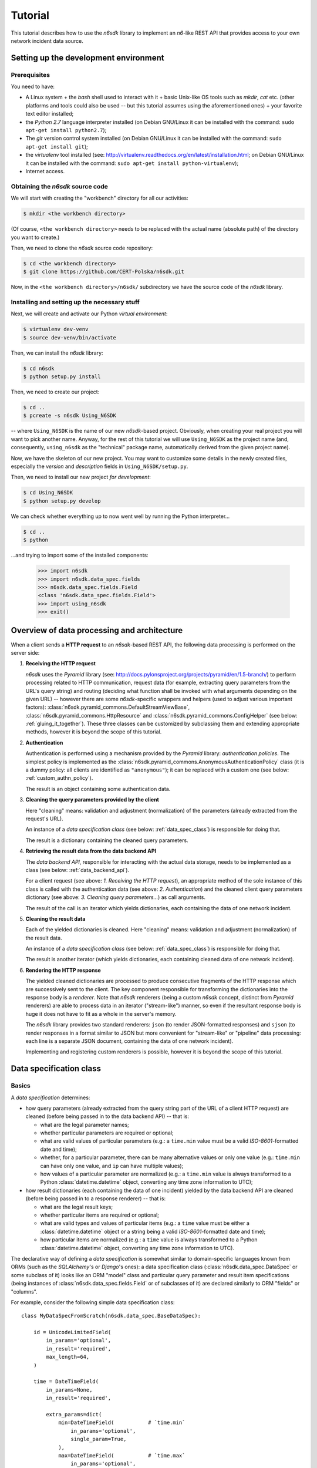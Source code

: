 .. _tutorial:

********
Tutorial
********

This tutorial describes how to use the *n6sdk* library to implement an
*n6*-like REST API that provides access to your own network incident
data source.


.. _setting_up_working_env:

Setting up the development environment
======================================

.. _working_env_prerequisites:

Prerequisites
-------------

You need to have:

* A Linux system + the *bash* shell used to interact with it + basic
  Unix-like OS tools such as *mkdir*, *cat* etc. (other platforms and
  tools could also be used -- but this tutorial assumes using the
  aforementioned ones) + your favorite text editor installed;
* the *Python 2.7* language interpreter installed (on Debian GNU/Linux
  it can be installed with the command: ``sudo apt-get install
  python2.7``);
* The *git* version control system installed (on Debian GNU/Linux it
  can be installed with the command: ``sudo apt-get install git``);
* the *virtualenv* tool installed (see:
  http://virtualenv.readthedocs.org/en/latest/installation.html; on
  Debian GNU/Linux it can be installed with the command: ``sudo apt-get
  install python-virtualenv``);
* Internet access.


.. _obtaining_source_code:

Obtaining the *n6sdk* source code
---------------------------------

We will start with creating the "workbench" directory for all our
activities:

.. code-block:: bash

   $ mkdir <the workbench directory>

(Of course, ``<the workbench directory>`` needs to be replaced with
the actual name (absolute path) of the directory you want to create.)

Then, we need to clone the *n6sdk* source code repository:

.. code-block:: bash

   $ cd <the workbench directory>
   $ git clone https://github.com/CERT-Polska/n6sdk.git

Now, in the ``<the workbench directory>/n6sdk/`` subdirectory we have
the source code of the *n6sdk* library.


.. _dev_install:

Installing and setting up the necessary stuff
---------------------------------------------

Next, we will create and activate our Python *virtual environment*:

.. code-block:: bash

   $ virtualenv dev-venv
   $ source dev-venv/bin/activate

Then, we can install the *n6sdk* library:

.. code-block:: bash

   $ cd n6sdk
   $ python setup.py install

Then, we need to create our project:

.. code-block:: bash

   $ cd ..
   $ pcreate -s n6sdk Using_N6SDK

-- where ``Using_N6SDK`` is the name of our new *n6sdk*-based project.
Obviously, when creating your real project you will want to pick
another name.  Anyway, for the rest of this tutorial we will use
``Using_N6SDK`` as the project name (and, consequently,
``using_n6sdk`` as the "technical" package name, automatically
derived from the given project name).

Now, we have the skeleton of our new project.  You may want to
customize some details in the newly created files, especially the
*version* and *description* fields in ``Using_N6SDK/setup.py``.

Then, we need to install our new project *for development*:

.. code-block:: bash

   $ cd Using_N6SDK
   $ python setup.py develop

We can check whether everything up to now went well by running the
Python interpreter...

.. code-block:: bash

   $ cd ..
   $ python

...and trying to import some of the installed components:

   >>> import n6sdk
   >>> import n6sdk.data_spec.fields
   >>> n6sdk.data_spec.fields.Field
   <class 'n6sdk.data_spec.fields.Field'>
   >>> import using_n6sdk
   >>> exit()


.. _data_processing_and_arch:

Overview of data processing and architecture
============================================

When a client sends a **HTTP request** to an *n6sdk*-based REST API,
the following data processing is performed on the server side:

1. **Receiving the HTTP request**

   *n6sdk* uses the *Pyramid* library (see:
   http://docs.pylonsproject.org/projects/pyramid/en/1.5-branch/) to
   perform processing related to HTTP communication, request data (for
   example, extracting query parameters from the URL's query string)
   and routing (deciding what function shall be invoked with what
   arguments depending on the given URL) -- however there are some
   *n6sdk*-specific wrappers and helpers (used to adjust various
   important factors):
   :class:`n6sdk.pyramid_commons.DefaultStreamViewBase`,
   :class:`n6sdk.pyramid_commons.HttpResource` and
   :class:`n6sdk.pyramid_commons.ConfigHelper` (see below:
   :ref:`gluing_it_together`).  These three classes can be customized
   by subclassing them and extending appropriate methods, however it is
   beyond the scope of this tutorial.

2. **Authentication**

   Authentication is performed using a mechanism provided by the
   *Pyramid* library: *authentication policies*. The simplest policy
   is implemented as the
   :class:`n6sdk.pyramid_commons.AnonymousAuthenticationPolicy` class
   (it is a dummy policy: all clients are identified as
   ``"anonymous"``); it can be replaced with a custom one (see below:
   :ref:`custom_authn_policy`).

   The result is an object containing some authentication data.

3. **Cleaning the query parameters provided by the client**

   Here "cleaning" means: validation and adjustment (normalization) of
   the parameters (already extracted from the request's URL).

   An instance of a *data specification class* (see below:
   :ref:`data_spec_class`) is responsible for doing that.

   The result is a dictionary containing the cleaned query parameters.

4. **Retrieving the result data from the data backend API**

   The *data backend API*, responsible for interacting with the actual
   data storage, needs to be implemented as a class (see below:
   :ref:`data_backend_api`).

   For a client request (see above: *1. Receiving the HTTP request*),
   an appropriate method of the sole instance of this class is called
   with the authentication data (see above: *2. Authentication*) and
   the cleaned client query parameters dictionary (see above:
   *3. Cleaning query parameters...*) as call arguments.

   The result of the call is an iterator which yields dictionaries,
   each containing the data of one network incident.

5. **Cleaning the result data**

   Each of the yielded dictionaries is cleaned.  Here "cleaning"
   means: validation and adjustment (normalization) of the result
   data.

   An instance of a *data specification class* (see below:
   :ref:`data_spec_class`) is responsible for doing that.

   The result is another iterator (which yields dictionaries,
   each containing cleaned data of one network incident).

6. **Rendering the HTTP response**

   The yielded cleaned dictionaries are processed to produce
   consecutive fragments of the HTTP response which are successively
   sent to the client.  The key component responsible for transforming
   the dictionaries into the response body is a *renderer*.  Note that
   *n6sdk* renderers (being a custom *n6sdk* concept, distinct from
   *Pyramid* renderers) are able to process data in an iterator
   ("stream-like") manner, so even if the resultant response body is
   huge it does not have to fit as a whole in the server's memory.

   The *n6sdk* library provides two standard renderers: ``json`` (to
   render JSON-formatted responses) and ``sjson`` (to render responses
   in a format similar to JSON but more convenient for "stream-like"
   or "pipeline" data processing: each line is a separate JSON
   document, containing the data of one network incident).

   Implementing and registering custom renderers is possible, however
   it is beyond the scope of this tutorial.


.. _data_spec_class:

Data specification class
========================

Basics
------

A *data specification* determines:

* how query parameters (already extracted from the query string part
  of the URL of a client HTTP request) are cleaned (before being
  passed in to the data backend API) -- that is:

  * what are the legal parameter names;
  * whether particular parameters are required or optional;
  * what are valid values of particular parameters (e.g.: a
    ``time.min`` value must be a valid *ISO-8601*-formatted date and
    time);
  * whether, for a particular parameter, there can be many alternative
    values or only one value (e.g.: ``time.min`` can have only one
    value, and ``ip`` can have multiple values);
  * how values of a particular parameter are normalized (e.g.: a
    ``time.min`` value is always transformed to a Python
    :class:`datetime.datetime` object, converting any time zone
    information to UTC);

* how result dictionaries (each containing the data of one incident)
  yielded by the data backend API are cleaned (before being passed in
  to a response renderer) -- that is:

  * what are the legal result keys;
  * whether particular items are required or optional;
  * what are valid types and values of particular items (e.g.: a
    ``time`` value must be either a :class:`datetime.datetime` object
    or a string being a valid *ISO-8601*-formatted date and time);
  * how particular items are normalized (e.g.: a ``time`` value is
    always transformed to a Python :class:`datetime.datetime` object,
    converting any time zone information to UTC).

The declarative way of defining a *data specification* is somewhat
similar to domain-specific languages known from ORMs (such as the
*SQLAlchemy*'s or *Django*'s ones): a data specification class
(:class:`n6sdk.data_spec.DataSpec` or some subclass of it) looks like
an ORM "model" class and particular query parameter and result item
specifications (being instances of
:class:`n6sdk.data_spec.fields.Field` or of subclasses of it) are
declared similarly to ORM "fields" or "columns".

For example, consider the following simple data specification
class::

    class MyDataSpecFromScratch(n6sdk.data_spec.BaseDataSpec):

        id = UnicodeLimitedField(
            in_params='optional',
            in_result='required',
            max_length=64,
        )

        time = DateTimeField(
            in_params=None,
            in_result='required',

            extra_params=dict(
                min=DateTimeField(           # `time.min`
                    in_params='optional',
                    single_param=True,
                ),
                max=DateTimeField(           # `time.max`
                    in_params='optional',
                    single_param=True,
                ),
                until=DateTimeField(         # `time.until`
                    in_params='optional',
                    single_param=True,
                ),
            ),
        )

        address = AddressField(
            in_params=None,
            in_result='optional',
        )

        ip = IPv4Field(
            in_params='optional',
            in_result=None,

            extra_params=dict(
                net=IPv4NetField(            # `ip.net`
                    in_params='optional',
                ),
            ),
        )

        asn = ASNField(
            in_params='optional',
            in_result=None,
        )

        cc = CCField(
            in_params='optional',
            in_result=None,
        )

        count = IntegerField(
            in_params=None,
            in_result='optional',
            min_value=0,
            max_value=(2 ** 15 - 1),
        )


.. note::

   In a real project you should inherit from
   :class:`~n6sdk.data_spec.DataSpec` rather than from
   :class:`~n6sdk.data_spec.BaseDataSpec`.  See the following sections,
   especially :ref:`your_first_data_spec`.


What do we see in the above listing is that:

1. ``id`` is a text field: its values are strings, not longer than 64
   characters (as its declaration is an instance of
   :class:`n6sdk.data_spec.fields.UnicodeLimitedField` created with
   the constructor argument `max_length` set to ``64``). It is
   **optional** as a query parameter and **required** (obligatory) as
   an item of a result dictionary.

2. ``time`` is a date-and-time field (as its declaration is an
   instance of :class:`n6sdk.data_spec.fields.DateTimeField`). It is
   **not** a legal query parameter, and it is **required** as an item
   of a result dictionary.

3. ``time.min``, ``time.max`` and ``time.until`` are date-and-time
   fields (as their declarations are instances of
   :class:`n6sdk.data_spec.fields.DateTimeField`). They are
   **optional** as query parameters, and they are **not** legal items
   of a result dictionary.  Unlike most of other fields, these three
   fields do not allow to specify multiple query parameter values
   (note the constructor argument `single_param` set to :obj:`True`).

4. ``address`` is a field whose values are lists of dictionaries
   containing ``ip``, unique within a particular list of dictionaries,
   and optionally ``asn`` and ``cc`` (as the declaration of
   ``address`` is an instance of
   :class:`n6sdk.data_spec.fields.AddressField`). It is **not** a
   legal query parameter, and it is **optional** as an item of a
   result dictionary.

5. ``ip`` is an IPv4 address field (as its declaration is an instance
   of :class:`n6sdk.data_spec.fields.IPv4Field`). It is **optional**
   as a query parameter and it is **not** a legal item of a result
   dictionary (note that in a result dictionary the ``address`` field
   contains the corresponding data).

6. ``ip.net`` is an IPv4 network definition (as its declaration is an
   instance of :class:`n6sdk.data_spec.fields.IPv4NetField`). It is
   **optional** as a query parameter and it is **not** a legal item of
   a result dictionary.

7. ``asn`` is an autonomous system number (ASN) field (as its
   declaration is an instance of
   :class:`n6sdk.data_spec.fields.ASNField`). It is **optional** as a
   query parameter and it is **not** a legal item of a result
   dictionary (note that in a result dictionary the ``address`` field
   contains the corresponding data).

8. ``cc`` is 2-letter country code field (as its declaration is an
   instance of :class:`n6sdk.data_spec.fields.CCField`). It is
   **optional** as a query parameter and it is **not** a legal item of
   a result dictionary (note that in a result dictionary the
   ``address`` field contains the corresponding data).

9. ``count`` is an integer field: its values are integer numbers, not
   less than 0 and not greater than 32767 (as the declaration of
   ``count`` is an instance of
   :class:`n6sdk.data_spec.fields.IntegerField` created with the
   constructor arguments: `min_value` set to 0 and `max_value` set to
   32767).  It is **not** a legal query parameter, and it is
   **optional** as an item of a result dictionary.


To create your data specification class you will, most probably, want
to inherit from :class:`n6sdk.data_spec.DataSpec`.  In its subclass
you can:

* add new field specifications as well as modify (extend), replace
  (substitute) or remove (mask) field specifications defined in
  :class:`~n6sdk.data_spec.DataSpec`;

* extend the :class:`~n6sdk.data_spec.DataSpec`'s cleaning methods.

(See comments in ``Using_N6SDK/using_n6sdk/data_spec.py`` as well as
the :ref:`following <your_first_data_spec>` :ref:`sections
<more_on_data_spec>` of this tutorial.)

You may also want to subclass :class:`n6sdk.data_spec.fields.Field`
(or any of its subclasses, such as :class:`~.UnicodeLimitedField`,
:class:`~.IPv4Field` or :class:`~.IntegerField`) to create new kinds
of fields whose instances can be used as field specifications in your
data specification class (see :ref:`some portions
<custom_field_classes>` of the following sections of this
tutorial...).


.. _your_first_data_spec:

Your first data specification class
-----------------------------------

**Let us open the** ``<the workbench
directory>/Using_N6SDK/using_n6sdk/data_spec.py`` **file with our
favorite text editor and uncomment the following lines in it** (within
the body of the ``UsingN6sdkDataSpec`` class)::

    id = Ext(in_params='optional')

    source = Ext(in_params='optional')

    restriction = Ext(in_params='optional')

    confidence = Ext(in_params='optional')

    category = Ext(in_params='optional')

    time = Ext(
        extra_params=Ext(
            min=Ext(in_params='optional'),    # search for >= than...
            max=Ext(in_params='optional'),    # search for <= than...
            until=Ext(in_params='optional'),  # search for <  than...
        ),
    )

    ip = Ext(
        in_params='optional',
    )

    url = Ext(
        in_params='optional',
    )

Our ``UsingN6sdkDataSpec`` data specification class is a subclass of
:class:`n6sdk.data_spec.DataSpec` which, by default, has all query
parameters **disabled** -- so here we **enabled** *some* of them by
uncommenting these lines.  (We can remove the rest of commented
lines.)

.. note::

   You should always ensure that you *do not* enable in your *data
   specification class* any query parameters that are *not* supported
   by your *data backend API* (see: :ref:`data_backend_api`).

Apart from changing (extending) inherited field specifications, we can
also add some new fields.  For example, **let us add, near the
beginning of our data specification class definition, a new field
specification:** ``mac_address``.

::

    from n6sdk.data_spec import DataSpec, Ext
    from n6sdk.data_spec.fields import UnicodeRegexField  # remember to add this line


    class UsingN6sdkDataSpec(DataSpec):

        """
        The data specification class for the `Using_N6SDK` project.
        """

        mac_address = UnicodeRegexField(
            in_params='optional',  # *can* be in query params
            in_result='optional',  # *can* be in result data

            regex=r'^(?:[0-9A-F]{2}(?:[:-]|$)){6}$',
            error_msg_template=u'"{}" is not a valid MAC address',
        )

(Of course, we *do not remove* the lines uncommented earlier.)

If we need to get rid of some fields inherited from
:class:`~n6sdk.data_spec.DataSpec` -- then we can **just set them to**
:obj:`None`::

    class UsingN6sdkDataSpec(DataSpec):

        """
        The data specification class for the `Using_N6SDK` project.
        """

        action = None
        x509fp_sha1 = None

(Of course, we *do not remove* the lines uncommented and added
earlier.)


.. seealso::

   Please read :ref:`the apropriate subsection <extending_data_spec>`
   of the next section to learn more about adding, modifying,
   replacing and getting rid of particular fields.


.. _more_on_data_spec:

More on data specification
--------------------------

.. note::

   This section of the tutorial does not need to be read from the
   beginning to the end.  It is intended to be used as a guide to
   *data specification* and *field specification* classes, so please
   just check out the matter you are interested in.


.. _data_spec_cleaning_methods:

Data specification's cleaning methods
^^^^^^^^^^^^^^^^^^^^^^^^^^^^^^^^^^^^^

The most important methods of any *data specification* (typically, an
instance of :class:`n6sdk.data_spec.DataSpec` or of its subclass) are:

* :meth:`~n6sdk.data_spec.BaseDataSpec.clean_param_dict` -- used to
  clean client query parameters;

* :meth:`~n6sdk.data_spec.BaseDataSpec.clean_result_dict` -- used to
  clean results yielded by the data backend API.

Normally, these methods are called automatically by the *n6sdk*
machinery.

Each of these methods takes *exactly one positional argument* which is
respectively:

* for :meth:`~n6sdk.data_spec.BaseDataSpec.clean_param_dict` -- a
  **dictionary of query parameters** (representing one client
  request); the dictionary maps field names (query parameter names)
  to **lists of strings being their raw values** (lists -- because, as
  it was said, for most fields there can be more than one query
  parameter value);

* for :meth:`~n6sdk.data_spec.BaseDataSpec.clean_result_dict` -- a
  **single result dictionary** (representing one network incident);
  the dictionary maps field names (result keys) to **their raw
  values** (not necessarily strings).

(Here "raw" is a synonym of "uncleaned".)

Each of these methods also accepts the following *optional keyword-only
arguments*:

* `ignored_keys` -- an iterable (e.g., a set or a list) of keys that
  will be completely ignored (i.e., the processed dictionary that has
  been given as the positional argument will be treated as it did not
  contain any of these keys; therefore, the resultant dictionary will
  not contain them either);

* `forbidden_keys` -- an iterable of keys that *must not apperar* in
  the processed dictionary;

* `extra_required_keys` -- an iterable of keys that *must appear* in
  the processed dictionary;

* `discarded_keys` -- an iterable of keys that will be removed
  (discarded) *after* validation of the processed dictionary keys (but
  *before* cleaning the values).

If a raw value is not valid and cannot be cleaned (see below:
:ref:`field_cleaning_methods`) or any other data specification
constraint is violated (including those specified with the
`forbidden_keys` and `extra_required_keys` arguments mentioned above)
an exception -- respectively: :exc:`.ParamKeyCleaningError` or
:exc:`.ParamValueCleaningError`, or :exc:`.ResultKeyCleaningError`, or
:exc:`.ResultValueCleaningError` -- is automatically raised.

Otherwise, *a new dictionary* is returned (the input dictionary given
as the positional argument *is not modified*).  Regarding returned
dictionaries:

* a dictionary returned by
  :meth:`~n6sdk.data_spec.BaseDataSpec.clean_param_dict` maps field
  names (query parameter names) to **lists of cleaned query parameter
  values** (not necessarily strings);

* a dictionary returned by
  :meth:`~n6sdk.data_spec.BaseDataSpec.clean_result_dict` (containing
  cleaned data of exactly one network incident) maps field names
  (result keys) to **cleaned result values** (not necessarily strings).

The :meth:`~n6sdk.data_spec.BaseDataSpec.clean_result_dict` method can
alternatively return :obj:`None` instead of a dictionary -- signalling
that this particular result dictionary, containing data of one network
incident, shall be skipped (i.e., the generated response will *not*
include data of this particular incident).  Note: although the *n6sdk*
machinery is prepared to handle such a case, the default
implementation of
:meth:`~n6sdk.data_spec.BaseDataSpec.clean_result_dict` never uses
this possibility (i.e., always returns a dictionary, not :obj:`None`).


.. _field_cleaning_methods:

Field specification's cleaning methods
^^^^^^^^^^^^^^^^^^^^^^^^^^^^^^^^^^^^^^

The most important methods of any *field* (an instance of
:class:`n6sdk.data_spec.fields.Field` or of its subclass) are:

* :meth:`~n6sdk.data_spec.fields.Field.clean_param_value` --
  called to clean a single query parameter value;

* :meth:`~n6sdk.data_spec.fields.Field.clean_result_value` --
  called to clean a single result value.

Each of these methods takes exactly *one positional argument*: a
single uncleaned (raw) value.

Each of these methods returns *a single value*: a cleaned one.

These methods are called by the data specification machinery in the
following way:

* The data specification's method
  :meth:`~n6sdk.data_spec.BaseDataSpec.clean_param_dict` (described
  above, in :ref:`data_spec_cleaning_methods`) calls the
  :meth:`~n6sdk.data_spec.fields.Field.clean_param_value` method of
  the appropriate field -- separately **for each element of each of
  the raw value lists taken from the dictionary passed as the
  argument**.

  If the field's method raises (or propagates) an exception being an
  instance/subclass of :exc:`~exceptions.Exception` (i.e., practically
  *any* exception, excluding :exc:`~exceptions.KeyboardInterrupt`,
  :exc:`~exceptions.SystemExit` and a few others), the data
  specification's method
  :meth:`~n6sdk.data_spec.BaseDataSpec.clean_param_dict` catches and
  collects it (doing the same for any such exceptions raised for other
  values, possibly for other fields) and then raises
  :exc:`.ParamValueCleaningError`.

  .. note::

     If the exception raised (or propagated) by the field's method is
     :exc:`.FieldValueError` (or any other exception derived from
     :exc:`._ErrorWithPublicMessageMixin`) its
     :attr:`~._ErrorWithPublicMessageMixin.public_message` will be
     included in the :exc:`.ParamValueCleaningError`'s
     :attr:`~.ParamValueCleaningError.public_message`).

* the data specification's method
  :meth:`~n6sdk.data_spec.BaseDataSpec.clean_result_dict` (described
  above, in :ref:`data_spec_cleaning_methods`) calls the
  :meth:`~n6sdk.data_spec.fields.Field.clean_result_value` method of
  the appropriate field -- **for each raw value from the dictionary
  passed as the argument**.

  If the field's method raises (or propagates) an exception being an
  instance/subclass of :exc:`~exceptions.Exception` (i.e., practically
  *any* exception, excluding :exc:`~exceptions.KeyboardInterrupt`,
  :exc:`~exceptions.SystemExit` and a few others), the data
  specification's method
  :meth:`~n6sdk.data_spec.BaseDataSpec.clean_result_dict` catches and
  collects it (doing the same for any such exceptions raised for other
  fields) and then raises :exc:`.ResultValueCleaningError`.

  .. note::

     Unlike :exc:`.ParamValueCleaningError` raised by
     :meth:`~n6sdk.data_spec.BaseDataSpec.clean_param_dict`, the
     :exc:`.ResultValueCleaningError` exception raised by
     :meth:`~n6sdk.data_spec.BaseDataSpec.clean_result_dict` in
     reaction to exception(s) from
     :meth:`~n6sdk.data_spec.fields.Field.clean_result_value` *does
     not* include in its
     :attr:`~.ResultValueCleaningError.public_message` any information
     from the underlying exception(s) -- instead of that,
     :exc:`~.ResultValueCleaningError`\ 's
     :attr:`~.ResultValueCleaningError.public_message` is set to the
     safe default: ``u"Internal error."``.

     The rationale for this behaviour is that any exceptions related
     to *result cleaning* are strictly internal (contrary to those
     related to *query parameter cleaning*).

     Thanks to this behaviour, much of the code of field classes that
     is related to parameter value cleaning can be reused for result
     value cleaning without concern about disclosing some sensitive
     details in :attr:`~.ResultValueCleaningError.public_message` of
     :exc:`~.ResultValueCleaningError`.

     .. warning::

        For security sake, when extending data specification's
        :meth:`~n6sdk.data_spec.BaseDataSpec.clean_result_dict` ensure
        that your implementation behaves the same way.


.. _data_spec_overview:

Overview of the basic data specification classes
^^^^^^^^^^^^^^^^^^^^^^^^^^^^^^^^^^^^^^^^^^^^^^^^

The :class:`n6sdk.data_spec.DataSpec` and
:class:`n6sdk.data_spec.AllSearchableDataSpec` classes are two
variants of a base class for your own data specification class.

Each of them defines all standard *n6-like* REST API fields -- but:

* :class:`~n6sdk.data_spec.DataSpec` -- has *all query parameters*
  **disabled**.  This makes the class suitable for most *n6sdk* uses:
  in your subclass of :class:`~n6sdk.data_spec.DataSpec` you will
  *need to enable* (typically, with ``<field name> =
  Ext(in_params='optional')`` declarations) only those query
  parameters that your data backend supports.

* :class:`~n6sdk.data_spec.AllSearchableDataSpec` -- has *all query
  parameters* **enabled**.  This makes the class suitable for cases
  when your data backend supports all or most of standard *n6* query
  parameters.  In your subclass of
  :class:`~n6sdk.data_spec.AllSearchableDataSpec` you will need to
  *disable* (typically, with ``<field name> = Ext(in_params=None)``
  declarations) those query parameters that your data backend *does
  not* support.

The following list describes briefly all field specifications defined
in these two classes.

* basic event data fields:

    * ``id``:

      * *in params:*
        **optional** in :class:`~n6sdk.data_spec.AllSearchableDataSpec`,
        ``None`` in :class:`~n6sdk.data_spec.DataSpec`
      * *in result:* **required**
      * *field class:* :class:`.UnicodeLimitedField`
      * *specific field constructor arguments:* ``max_length=64``
      * *param/result cleaning example:*

        * *raw value:* ``"abcDEF... \xc5\x81"``
        * *cleaned value:* ``u"abcDEF... \u0141"``

      Unique incident identifier being an arbitrary text.  Maximum
      length: 64 characters (after cleaning).

    * ``source``:

      * *in params:*
        **optional** in :class:`~n6sdk.data_spec.AllSearchableDataSpec`,
        ``None`` in :class:`~n6sdk.data_spec.DataSpec`
      * *in result:* **required**
      * *field class:* :class:`.SourceField`
      * *param/result cleaning example:*

        * *raw value:* ``"some-org.some-type"``
        * *cleaned value:* ``u"some-org.some-type"``

      Incident data source identifier. Consists of two parts separated
      with a dot (``.``). Allowed characters (apart from the dot) are:
      ASCII lower-case letters, digits and hyphen (``-``).  Maximum
      length: 32 characters (after cleaning).

    * ``restriction``:

      * *in params:*
        **optional** in :class:`~n6sdk.data_spec.AllSearchableDataSpec`,
        ``None`` in :class:`~n6sdk.data_spec.DataSpec`
      * *in result:* **required**
      * *field class:* :class:`.UnicodeEnumField`
      * *specific field constructor arguments:* ``enum_values=n6sdk.data_spec.RESTRICTION_ENUMS``
      * *param/result cleaning example:*

        * *raw value:* ``"public"``
        * *cleaned value:* ``u"public"``

      Data distribution restriction qualifier.  One of: ``"public"``,
      ``"need-to-know"`` or ``"internal"``.

    * ``confidence``:

      * *in params:*
        **optional** in :class:`~n6sdk.data_spec.AllSearchableDataSpec`,
        ``None`` in :class:`~n6sdk.data_spec.DataSpec`
      * *in result:* **required**
      * *field class:* :class:`.UnicodeEnumField`
      * *specific field constructor arguments:* ``enum_values=n6sdk.data_spec.CONFIDENCE_ENUMS``
      * *param/result cleaning example:*

        * *raw value:* ``"medium"``
        * *cleaned value:* ``u"medium"``

      Data confidence qualifier.  One of: ``"high"``, ``"medium"`` or
      ``"low"``.

    * ``category``:

      * *in params:*
        **optional** in :class:`~n6sdk.data_spec.AllSearchableDataSpec`,
        ``None`` in :class:`~n6sdk.data_spec.DataSpec`
      * *in result:* **required**
      * *field class:* :class:`.UnicodeEnumField`
      * *specific field constructor arguments:* ``enum_values=n6sdk.data_spec.CATEGORY_ENUMS``
      * *param/result cleaning example:*

        * *raw value:* ``"bots"``
        * *cleaned value:* ``u"bots"``

      Incident category label (some examples: ``"bots"``, ``"phish"``,
      ``"scanning"``...).

    * ``time``

      * *in params:* N/A
      * *in result:* **required**
      * *field class:* :class:`.DateTimeField`
      * *result cleaning examples:*

        * *example synonymous raw values:*

          *  ``"2014-11-05T23:13:00.000000"`` or
          *  ``"2014-11-06 01:13+02:00"`` or
          *  ``datetime.datetime(2014, 11, 5, 23, 13, 0)`` or
          *  ``datetime.datetime(2014, 11, 6, 1, 13, 0, 0, <tzinfo with UTC offset 2h>)``

        * *cleaned value:* ``datetime.datetime(2014, 11, 5, 23, 13, 0)``

      Incident *occurrence* time (**not**
      *when-entered-into-the-database*).  Value cleaning includes
      conversion to UTC time.

    * ``time.min``:

      * *in params:*
        **optional** in :class:`~n6sdk.data_spec.AllSearchableDataSpec`,
        ``None`` in :class:`~n6sdk.data_spec.DataSpec`,
        marked as **single_param** in both
      * *in result:* N/A
      * *field class:* :class:`.DateTimeField`
      * *param cleaning examples:*

        * *example synonymous raw values:*

          * ``"2014-11-06T01:13+02:00"`` or
          * ``u"2014-11-05 23:13:00.000000"``

        * *cleaned value:* ``datetime.datetime(2014, 11, 5, 23, 13, 0)``

      The *earliest* time the queried incidents *occurred* at.  Value
      cleaning includes conversion to UTC time.

    * ``time.max``:

      * *in params:*
        **optional** in :class:`~n6sdk.data_spec.AllSearchableDataSpec`,
        ``None`` in :class:`~n6sdk.data_spec.DataSpec`,
        marked as **single_param** in both
      * *in result:* N/A
      * *field class:* :class:`.DateTimeField`
      * *param cleaning examples:*

        * *example synonymous raw values:*

          * ``u"2014-11-06T01:13+02:00"`` or
          * ``"2014-11-05 23:13:00.000000"``

        * *cleaned value:* ``datetime.datetime(2014, 11, 5, 23, 13, 0)``

      The *latest* time the queried incidents *occurred* at.  Value
      cleaning includes conversion to UTC time.

    * ``time.until``:

      * *in params:*
        **optional** in :class:`~n6sdk.data_spec.AllSearchableDataSpec`,
        ``None`` in :class:`~n6sdk.data_spec.DataSpec`,
        marked as **single_param** in both
      * *in result:* N/A
      * *field class:* :class:`.DateTimeField`
      * *param cleaning examples:*

        * *example synonymous raw values:*

          * ``u"2014-11-06T01:13+02:00"`` or
          * ``"2014-11-05 23:13:00.000000"``

        * *cleaned value:* ``datetime.datetime(2014, 11, 5, 23, 13, 0)``

      The time the queried incidents *occurred before* (i.e., exclusive; a
      handy replacement for ``time.max`` in some cases).  Value cleaning
      includes conversion to UTC time.

* ``address``-related fields:

    .. _field_spec_address:

    * ``address``

      * *in params:* N/A
      * *in result:* **optional**
      * *field class:* :class:`.ExtendedAddressField`
      * *result cleaning examples:*

        * *example synonymous raw values:*

          * ``[{"ipv6": "::1"}, {"ip": "123.10.234.169", "asn": 999998}]`` or
          * ``[{u"ipv6": "::0001"}, {"ip": "123.10.234.169", u"asn": "999998"}]`` or
          * ``[{"ipv6": "0000:0000::0001"}, {u"ip": "123.10.234.169", u"asn": "15.16958"}]``

        * *cleaned value:* ``[{u"ipv6": u"::1"}, {u"ip": "123.10.234.169", u"asn": 999998}]``

      Set of network addresses related to the returned incident (e.g., for
      malicious web sites: taken from DNS *A* or *AAAA* records; for
      sinkhole/scanning: communication source addresses) -- in the form of
      a list of dictionaries, each containing:

      * obligatorily:

        * either ``"ip"`` (IPv4 address in quad-dotted decimal notation,
          cleaned using a subfield being an instance of
          :class:`.IPv4Field`)

        * or ``"ipv6"`` (IPv6 address in the standard text representation,
          cleaned using a subfield being an instance of
          :class:`.IPv6Field`)

        -- but *not* both ``"ip"`` and ``"ipv6"``;

      * plus optionally -- all or some of:

        * ``"asn"`` (autonomous system number in the form of a number or
          two numbers separated with a dot, cleaned using a subfield being
          an instance of :class:`.ASNField`),

        * ``"cc"`` (two-letter country code, cleaned using a subfield
          being an instance of :class:`.CCField`),

        * ``"dir"`` (the indicator of the address role in terms of the
          direction of the network flow in layers 3 or 4; one of:
          ``"src"``, ``"dst"``; cleaned using a subfield being an instance
          of :class:`.DirField`),

        * ``"rdns"`` (the domain name from the PTR record of the
          ``.in-addr-arpa`` domain associated with the IP address, without
          the trailing dot; cleaned using a subfield being an instance of
          :class:`.DomainNameField`).

      Values of ``ip`` and ``ipv6`` must be unique within the whole
      list.

      .. note::

         The cleaned IPv6 addresses is in the "condensed" form -- in
         contrast to the "exploded" form used for *param cleaning* of
         :ref:`ipv6 <field_spec_ipv6>` and :ref:`ipv6.net
         <field_spec_ipv6_net>`.

    * ``ip``:

      * *in params:*
        **optional** in :class:`~n6sdk.data_spec.AllSearchableDataSpec`,
        ``None`` in :class:`~n6sdk.data_spec.DataSpec`
      * *in result:* N/A
      * *field class:* :class:`.IPv4Field`
      * *param cleaning example:*

        * *raw value:* ``"123.10.234.168"``
        * *cleaned value:* ``u"123.10.234.168"``

      IPv4 address (in quad-dotted decimal notation) related to the
      queried incidents.

    * ``ip.net``:

      * *in params:*
        **optional** in :class:`~n6sdk.data_spec.AllSearchableDataSpec`,
        ``None`` in :class:`~n6sdk.data_spec.DataSpec`
      * *in result:* N/A
      * *field class:* :class:`.IPv4NetField`
      * *param cleaning example:*

        * *raw value:* ``"123.10.234.0/24"``
        * *cleaned value:* ``(u"123.10.234.0", 24)``

      IPv4 network (in CIDR notation) containing IP addresses related to
      the queried incidents.

    .. _field_spec_ipv6:

    * ``ipv6``:

      * *in params:*
        **optional** in :class:`~n6sdk.data_spec.AllSearchableDataSpec`,
        ``None`` in :class:`~n6sdk.data_spec.DataSpec`
      * *in result:* N/A
      * *field class:* :class:`.IPv6Field`
      * *param cleaning examples:*

        * *example synonymous raw values:*

          * ``u"abcd::1"`` or
          * ``"ABCD::1"`` or
          * ``u"ABCD:0000:0000:0000:0000:0000:0000:0001"``
          * ``"abcd:0000:0000:0000:0000:0000:0000:0001"`` or

        * *cleaned value:* ``u"abcd:0000:0000:0000:0000:0000:0000:0001"``

      IPv6 address (in the standard text representation) related to the
      queried incidents.

      .. note::

         Cleaned values are in the "exploded" form -- in contrast to
         the "condensed" form used for *result cleaning* of
         :ref:`address <field_spec_address>`.

    .. _field_spec_ipv6_net:

    * ``ipv6.net``:

      * *in params:*
        **optional** in :class:`~n6sdk.data_spec.AllSearchableDataSpec`,
        ``None`` in :class:`~n6sdk.data_spec.DataSpec`
      * *in result:* N/A
      * *field class:* :class:`.IPv6NetField`
      * *param cleaning examples:*

        * *example synonymous raw values:*

          * ``"abcd::1/109"`` or
          * ``u"ABCD::1/109"`` or
          * ``"ABCD:0000:0000:0000:0000:0000:0000:0001/109"``
          * ``u"abcd:0000:0000:0000:0000:0000:0000:0001/109"`` or

        * *cleaned value:* ``(u"abcd:0000:0000:0000:0000:0000:0000:0001", 109)``

      IPv6 network (in CIDR notation) containing IPv6 addresses related to
      the queried incidents.

      .. note::

         The address part of each cleaned value is in the "exploded"
         form -- in contrast to the "condensed" form used for *result
         cleaning* of :ref:`address <field_spec_address>`.

    * ``asn``:

      * *in params:*
        **optional** in :class:`~n6sdk.data_spec.AllSearchableDataSpec`,
        ``None`` in :class:`~n6sdk.data_spec.DataSpec`
      * *in result:* N/A
      * *field class:* :class:`.ASNField`
      * *param cleaning examples:*

        * *example synonymous raw values:*

          * ``u"999998"`` or
          * ``u"15.16958"``

        * *cleaned value:* ``999998``

      Autonomous system number of IP addresses related to the queried
      incidents; in the form of a number or two numbers separated with a
      dot (see the examples above).

    * ``cc``:

      * *in params:*
        **optional** in :class:`~n6sdk.data_spec.AllSearchableDataSpec`,
        ``None`` in :class:`~n6sdk.data_spec.DataSpec`
      * *in result:* N/A
      * *field class:* :class:`.CCField`
      * *param cleaning example:*

        * *raw value:* ``"US"``
        * *cleaned value:* ``u"US"``

      Two-letter country code related to IP addresses related to the
      queried incidents.

* fields related to *black list* events:

    * ``expires``:

      * *in params:* N/A
      * *in result:* **optional**
      * *field class:* :class:`.DateTimeField`
      * *result cleaning examples:*

        * *example synonymous raw values:*

          *  ``"2014-11-05T23:13:00.000000"`` or
          *  ``"2014-11-06 01:13+02:00"`` or
          *  ``datetime.datetime(2014, 11, 5, 23, 13, 0)`` or
          *  ``datetime.datetime(2014, 11, 6, 1, 13, 0, 0, <tzinfo with UTC offset 2h>)``

        * *cleaned value:* ``datetime.datetime(2014, 11, 5, 23, 13, 0)``

      Black list item *expiry* time.  Value cleaning includes
      conversion to UTC time.

    * ``active.min``:

      * *in params:*
        **optional** in :class:`~n6sdk.data_spec.AllSearchableDataSpec`,
        ``None`` in :class:`~n6sdk.data_spec.DataSpec`,
        marked as **single_param** in both
      * *in result:* N/A
      * *field class:* :class:`.DateTimeField`
      * *param cleaning examples:*

        * *example synonymous raw values:*

          * ``"2014-11-05T23:13:00.000000"`` or
          * ``"2014-11-06 01:13+02:00"``

        * *cleaned value:* ``datetime.datetime(2014, 11, 5, 23, 13, 0)``

      The *earliest* expiry-or-occurrence time of the queried black list
      items.  Value cleaning includes conversion to UTC time.

    * ``active.max``:

      * *in params:*
        **optional** in :class:`~n6sdk.data_spec.AllSearchableDataSpec`,
        ``None`` in :class:`~n6sdk.data_spec.DataSpec`,
        marked as **single_param** in both
      * *in result:* N/A
      * *field class:* :class:`.DateTimeField`
      * *param cleaning examples:*

        * *example synonymous raw values:*

          * ``u"2014-11-05T23:13:00.000000"`` or
          * ``u"2014-11-06 01:13+02:00"``

        * *cleaned value:* ``datetime.datetime(2014, 11, 5, 23, 13, 0)``

      The *latest* expiry-or-occurrence time of the queried black list
      items.  Value cleaning includes conversion to UTC time.

    * ``active.until``:

      * *in params:*
        **optional** in :class:`~n6sdk.data_spec.AllSearchableDataSpec`,
        ``None`` in :class:`~n6sdk.data_spec.DataSpec`,
        marked as **single_param** in both
      * *in result:* N/A
      * *field class:* :class:`.DateTimeField`
      * *param cleaning examples:*

        * *example synonymous raw values:*

          * ``u"2014-11-06T01:13+02:00"`` or
          * ``"2014-11-05 23:13:00.000000"``

        * *cleaned value:* ``datetime.datetime(2014, 11, 5, 23, 13, 0)``

      The time the queried incidents *expired or occurred before* (i.e.,
      exclusive; a handy replacement for ``active.max`` in some cases).
      Value cleaning includes conversion to UTC time.

    * ``replaces``:

      * *in params:*
        **optional** in :class:`~n6sdk.data_spec.AllSearchableDataSpec`,
        ``None`` in :class:`~n6sdk.data_spec.DataSpec`
      * *in result:* **optional**
      * *field class:* :class:`.UnicodeLimitedField`
      * *specific field constructor arguments:* ``max_length=64``
      * *param/result cleaning example:*

        * *raw value:* ``"abcDEF"``
        * *cleaned value:* ``u"abcDEF"``

      ``id`` of the black list item replaced by the queried/returned
      one.  Maximum length: 64 characters (after cleaning).

    * ``status``:

      * *in params:*
        **optional** in :class:`~n6sdk.data_spec.AllSearchableDataSpec`,
        ``None`` in :class:`~n6sdk.data_spec.DataSpec`
      * *in result:* **optional**
      * *field class:* :class:`.UnicodeEnumField`
      * *specific field constructor arguments:* ``enum_values=n6sdk.data_spec.STATUS_ENUMS``
      * *param/result cleaning example:*

        * *raw value:* ``"active"``
        * *cleaned value:* ``u"active"``

      *Black list* item status qualifier.  One of: ``"active"`` (item
      currently in the list), ``"delisted"`` (item removed from the list),
      ``"expired"`` (item expired, so treated as removed by the n6 system)
      or ``"replaced"`` (e.g.: IP address changed for the same URL).

* fields related to *aggregated (high frequency)* events

    * ``count``:

      * *in params:* N/A
      * *in result:* **optional**
      * *field class:* :class:`.IntegerField`
      * *specific field constructor arguments:* ``min_value=0, max_value=32767``
      * *result cleaning examples:*

        * *example synonymous raw values:* ``42`` or ``42.0`` or ``"42"``
        * *cleaned value:* ``42``

      Number of events represented by the returned incident data
      record.  It must be a positive integer number not greater
      than 32767.

    * ``until``:

      * *in params:* N/A
      * *in result:* **optional**
      * *field class:* :class:`.DateTimeField`
      * *result cleaning examples:*

        * *example synonymous raw values:*

          *  ``"2014-11-05T23:13:00.000000"`` or
          *  ``"2014-11-06 01:13+02:00"`` or
          *  ``datetime.datetime(2014, 11, 5, 23, 13, 0)`` or
          *  ``datetime.datetime(2014, 11, 6, 1, 13, 0, 0, <tzinfo with UTC offset 2h>)``

        * *cleaned value:* ``datetime.datetime(2014, 11, 5, 23, 13, 0)``

      The occurrence time of the *latest* [newest] aggregated event
      represented by the returned incident data record (*note:*
      ``time`` is the occurrence time of the *first* [oldest]
      aggregated event).  Value cleaning includes conversion to UTC
      time.

* the rest of the standard *n6* fields:

    * ``action``:

      * *in params:*
        **optional** in :class:`~n6sdk.data_spec.AllSearchableDataSpec`,
        ``None`` in :class:`~n6sdk.data_spec.DataSpec`
      * *in result:* **optional**
      * *field class:* :class:`.UnicodeLimitedField`
      * *specific field constructor arguments:* ``max_length=32``
      * *param/result cleaning example:*

        * *raw value:* ``"Some Text"``
        * *cleaned value:* ``u"Some Text"``

      Action taken by malware (e.g. ``"redirect"``, ``"screen
      grab"``...).  Maximum length: 32 characters (after cleaning).

    * ``adip``:

      * *in params:* N/A
      * *in result:* **optional**
      * *field class:* :class:`.AnonymizedIPv4Field`
      * *result cleaning example:*

        * *raw value:* ``"x.X.234.168"``
        * *cleaned value:* ``u"x.x.234.168"``

      Anonymized destination IPv4 address: in quad-dotted decimal
      notation, with one or more segments replaced with ``"x"``, for
      example: ``"x.168.0.1"`` or ``"x.x.x.1"`` (*note:* at least the
      leftmost segment must be replaced with ``"x"``).

    * ``dip``:

      * *in params:*
        **optional** in :class:`~n6sdk.data_spec.AllSearchableDataSpec`,
        ``None`` in :class:`~n6sdk.data_spec.DataSpec`
      * *in result:* **optional**
      * *field class:* :class:`.IPv4Field`
      * *param/result cleaning example:*

        * *raw value:* ``"123.10.234.168"``
        * *cleaned value:* ``u"123.10.234.168"``

      Destination IPv4 address (for sinkhole, honeypot etc.; does not
      apply to malicious web sites) in quad-dotted decimal notation.

    * ``dport``:

      * *in params:*
        **optional** in :class:`~n6sdk.data_spec.AllSearchableDataSpec`,
        ``None`` in :class:`~n6sdk.data_spec.DataSpec`
      * *in result:* **optional**
      * *field class:* :class:`.PortField`
      * *param cleaning example:*

        * *raw value:* ``"80"``
        * *cleaned value:* ``80``

      * *result cleaning examples:*

        * *example synonymous raw values:* ``80`` or ``80.0`` or ``u"80"``
        * *cleaned value:* ``80``

      TCP/UDP destination port (non-negative integer number, less than
      65536).

    * ``email``

      * *in params:*
        **optional** in :class:`~n6sdk.data_spec.AllSearchableDataSpec`,
        ``None`` in :class:`~n6sdk.data_spec.DataSpec`
      * *in result:* **optional**
      * *field class:* :class:`.EmailSimplifiedField`
      * *param/result cleaning example:*

        * *raw value:* ``"Foo@example.com"``
        * *cleaned value:* ``u"Foo@example.com"``

      E-mail address associated with the threat (e.g. source of spam,
      victim of a data leak).

    .. _field_spec_fqdn:

    * ``fqdn``:

      * *in params:*
        **optional** in :class:`~n6sdk.data_spec.AllSearchableDataSpec`,
        ``None`` in :class:`~n6sdk.data_spec.DataSpec`
      * *in result:* **optional**
      * *field class:* :class:`.DomainNameField`
      * *param/result cleaning examples:*

        * *example synonymous raw values:*

          * ``u"WWW.ŁÓDKA.ORG.EXAMPLE"`` or
          * ``"WWW.\xc5\x81\xc3\x93DKA.ORG.EXAMPLE"`` or
          * ``u"wwW.łódka.org.Example"`` or
          * ``"www.\xc5\x82\xc3\xb3dka.org.Example"`` or
          * ``u"www.xn--dka-fna80b.org.example"`` or
          * ``"www.xn--dka-fna80b.example.org"``

        * *cleaned value:* ``u"www.xn--dka-fna80b.example.org"``

      Fully qualified domain name related to the queried/returned
      incidents (e.g., for malicious web sites: from the site's URL; for
      sinkhole/scanning: the domain used for communication). Maximum
      length: 255 characters (after cleaning).

      .. note::

         During cleaning, the ``IDNA`` encoding is applied (see:
         https://docs.python.org/2.7/library/codecs.html#module-encodings.idna
         and http://en.wikipedia.org/wiki/Internationalized_domain_name;
         see also the above examples), then all remaining upper-case
         letters are converted to lower-case.

    * ``fqdn.sub``:

      * *in params:*
        **optional** in :class:`~n6sdk.data_spec.AllSearchableDataSpec`,
        ``None`` in :class:`~n6sdk.data_spec.DataSpec`
      * *in result:* N/A
      * *field class:* :class:`.DomainNameSubstringField`
      * *param cleaning example:*

        * *raw value:* ``"mple.c"``
        * *cleaned value:* ``u"mple.c"``

      Substring of fully qualified domain names related to the queried
      incidents. Maximum length: 255 characters (after cleaning).

      .. seealso::

         See the above :ref:`fqdn <field_spec_fqdn>` description.

    * ``iban``

      * *in params:*
        **optional** in :class:`~n6sdk.data_spec.AllSearchableDataSpec`,
        ``None`` in :class:`~n6sdk.data_spec.DataSpec`
      * *in result:* **optional**
      * *field class:* :class:`.IBANSimplifiedField`
      * *param/result cleaning example:*

        * *raw value:* ``"gB82weST12345698765432"``
        * *cleaned value:* ``u"GB82WEST12345698765432"``

      International Bank Account Number associated with fraudulent
      activity.

    * ``injects``:

      * *in params:* N/A
      * *in result:* **optional**
      * *field class:* :class:`.ListOfDictsField`

      List of dictionaries containing data that describe a set of injects
      performed by banking trojans when a user loads a targeted website.
      (Exact structure of the dictionaries is dependent on malware family
      and not specified at this time.)

    * ``md5``:

      * *in params:*
        **optional** in :class:`~n6sdk.data_spec.AllSearchableDataSpec`,
        ``None`` in :class:`~n6sdk.data_spec.DataSpec`
      * *in result:* **optional**
      * *field class:* :class:`.MD5Field`
      * *param/result cleaning example:*

        * *raw value:* ``"b555773768bc1a672947d7f41f9c247f"``
        * *cleaned value:* ``u"b555773768bc1a672947d7f41f9c247f"``

      MD5 hash of the binary file related to the (queried/returned)
      incident.  In the form of a string of 32 hexadecimal digits.

    * ``modified``

      * *in params:* N/A
      * *in result:* **optional**
      * *field class:* :class:`.DateTimeField`
      * *result cleaning examples:*

        * *example synonymous raw values:*

          *  ``"2014-11-05T23:13:00.000000"`` or
          *  ``"2014-11-06 01:13+02:00"`` or
          *  ``datetime.datetime(2014, 11, 5, 23, 13, 0)`` or
          *  ``datetime.datetime(2014, 11, 6, 1, 13, 0, 0, <tzinfo with UTC offset 2h>)``

        * *cleaned value:* ``datetime.datetime(2014, 11, 5, 23, 13, 0)``

      The time when the incident data was *made available through the API
      or modified*.  Value cleaning includes conversion to UTC time.

    * ``modified.min``:

      * *in params:*
        **optional** in :class:`~n6sdk.data_spec.AllSearchableDataSpec`,
        ``None`` in :class:`~n6sdk.data_spec.DataSpec`,
        marked as **single_param** in both
      * *in result:* N/A
      * *field class:* :class:`.DateTimeField`
      * *param cleaning examples:*

        * *example synonymous raw values:*

          * ``"2014-11-06T01:13+02:00"`` or
          * ``u"2014-11-05 23:13:00.000000"``

        * *cleaned value:* ``datetime.datetime(2014, 11, 5, 23, 13, 0)``

      The *earliest* time the queried incidents were *made available
      through the API or modified* at.  Value cleaning includes conversion
      to UTC time.

    * ``modified.max``:

      * *in params:*
        **optional** in :class:`~n6sdk.data_spec.AllSearchableDataSpec`,
        ``None`` in :class:`~n6sdk.data_spec.DataSpec`,
        marked as **single_param** in both
      * *in result:* N/A
      * *field class:* :class:`.DateTimeField`
      * *param cleaning examples:*

        * *example synonymous raw values:*

          * ``u"2014-11-06T01:13+02:00"`` or
          * ``"2014-11-05 23:13:00.000000"``

        * *cleaned value:* ``datetime.datetime(2014, 11, 5, 23, 13, 0)``

      The *latest* time the queried incidents were *made available through
      the API or modified* at.  Value cleaning includes conversion to UTC
      time.

    * ``modified.until``:

      * *in params:*
        **optional** in :class:`~n6sdk.data_spec.AllSearchableDataSpec`,
        ``None`` in :class:`~n6sdk.data_spec.DataSpec`,
        marked as **single_param** in both
      * *in result:* N/A
      * *field class:* :class:`.DateTimeField`
      * *param cleaning examples:*

        * *example synonymous raw values:*

          * ``u"2014-11-06T01:13+02:00"`` or
          * ``"2014-11-05 23:13:00.000000"``

        * *cleaned value:* ``datetime.datetime(2014, 11, 5, 23, 13, 0)``

      The time the queried incidents were *made available through the API
      or modified* before (i.e., exclusive; a handy replacement for
      ``modified.max`` in some cases).  Value cleaning includes conversion
      to UTC time.

    * ``name``:

      * *in params:*
        **optional** in :class:`~n6sdk.data_spec.AllSearchableDataSpec`,
        ``None`` in :class:`~n6sdk.data_spec.DataSpec`
      * *in result:* **optional**
      * *field class:* :class:`.UnicodeLimitedField`
      * *specific field constructor arguments:* ``max_length=255``
      * *param/result cleaning example:*

        * *raw value:* ``"LoremIpsuM"``
        * *cleaned value:* ``u"LoremIpsuM"``

      Threat's exact name, such as ``"virut"``, ``"Potential SSH Scan"``
      or any other... Maximum length: 255 characters (after cleaning).

    * ``origin``:

      * *in params:*
        **optional** in :class:`~n6sdk.data_spec.AllSearchableDataSpec`,
        ``None`` in :class:`~n6sdk.data_spec.DataSpec`
      * *in result:* **optional**
      * *field class:* :class:`.UnicodeEnumField`
      * *specific field constructor arguments:* ``enum_values=n6sdk.data_spec.ORIGIN_ENUMS``
      * *param/result cleaning example:*

        * *raw value:* ``"honeypot"``
        * *cleaned value:* ``u"honeypot"``

      Incident origin label (some examples: ``"p2p-crawler"``,
      ``"sinkhole"``, ``"honeypot"``...).

    * ``phone``

      * *in params:*
        **optional** in :class:`~n6sdk.data_spec.AllSearchableDataSpec`,
        ``None`` in :class:`~n6sdk.data_spec.DataSpec`
      * *in result:* **optional**
      * *field class:* :class:`.UnicodeLimitedField`
      * *specific field constructor arguments:* ``max_length=20``

      Telephone number (national or international).  Maximum length:
      20 characters (after cleaning).

    * ``proto``:

      * *in params:*
        **optional** in :class:`~n6sdk.data_spec.AllSearchableDataSpec`,
        ``None`` in :class:`~n6sdk.data_spec.DataSpec`
      * *in result:* **optional**
      * *field class:* :class:`.UnicodeEnumField`
      * *specific field constructor arguments:* ``enum_values=n6sdk.data_spec.PROTO_ENUMS``
      * *param/result cleaning example:*

        * *raw value:* ``"tcp"``
        * *cleaned value:* ``u"tcp"``

      Layer #4 protocol label -- one of: ``"tcp"``, ``"udp"``, ``"icmp"``.

    * ``registrar``

      * *in params:*
        **optional** in :class:`~n6sdk.data_spec.AllSearchableDataSpec`,
        ``None`` in :class:`~n6sdk.data_spec.DataSpec`
      * *in result:* **optional**
      * *field class:* :class:`.UnicodeLimitedField`
      * *specific field constructor arguments:* ``max_length=100``

      Name of the domain registrar.  Maximum length: 100 characters
      (after cleaning).

    * ``sha1``:

      * *in params:*
        **optional** in :class:`~n6sdk.data_spec.AllSearchableDataSpec`,
        ``None`` in :class:`~n6sdk.data_spec.DataSpec`
      * *in result:* **optional**
      * *field class:* :class:`.SHA1Field`
      * *param/result cleaning example:*

        * *raw value:* ``u"7362d67c4f32ba5cd9096dcefc81b28ca04465b1"``
        * *cleaned value:* ``u"7362d67c4f32ba5cd9096dcefc81b28ca04465b1"``

      SHA-1 hash of the binary file related to the (queried/returned)
      incident.  In the form of a string of 40 hexadecimal digits.

    * ``sport``:

      * *in params:*
        **optional** in :class:`~n6sdk.data_spec.AllSearchableDataSpec`,
        ``None`` in :class:`~n6sdk.data_spec.DataSpec`
      * *in result:* **optional**
      * *field class:* :class:`.PortField`
      * *param cleaning example:*

        * *raw value:* ``u"80"``
        * *cleaned value:* ``80``

      * *result cleaning examples:*

        * *example synonymous raw values:* ``80`` or ``80.0`` or ``"80"``
        * *cleaned value:* ``80``

      TCP/UDP source port (non-negative integer number, less than 65536).

    * ``target``:

      * *in params:*
        **optional** in :class:`~n6sdk.data_spec.AllSearchableDataSpec`,
        ``None`` in :class:`~n6sdk.data_spec.DataSpec`
      * *in result:* **optional**
      * *field class:* :class:`.UnicodeLimitedField`
      * *specific field constructor arguments:* ``max_length=100``
      * *param/result cleaning example:*

        * *raw value:* ``"LoremIpsuM"``
        * *cleaned value:* ``u"LoremIpsuM"``

      Name of phishing target (organization, brand etc.). Maximum length:
      100 characters (after cleaning).

    .. _field_spec_url:

    * ``url``:

      * *in params:*
        **optional** in :class:`~n6sdk.data_spec.AllSearchableDataSpec`,
        ``None`` in :class:`~n6sdk.data_spec.DataSpec`
      * *in result:* **optional**
      * *field class:* :class:`.URLField`
      * *param/result cleaning examples:*

        * *example synonymous raw values:*

          * ``"ftp://example.com/non-utf8-\xdd"`` or
          * ``u"ftp://example.com/non-utf8-\udcdd"`` or
          * ``"ftp://example.com/non-utf8-\xed\xb3\x9d"``

        * *cleaned value:* ``u"ftp://example.com/non-utf8-\udcdd"``

      URL related to the queried/returned incidents. Maximum length: 2048
      characters (after cleaning).

      .. note::

         Cleaning involves decoding byte strings using the
         ``surrogateescape`` error handler backported from Python 3.x
         (see: :func:`n6sdk.encoding_helpers.provide_surrogateescape`).

    * ``url.sub``:

      * *in params:*
        **optional** in :class:`~n6sdk.data_spec.AllSearchableDataSpec`,
        ``None`` in :class:`~n6sdk.data_spec.DataSpec`
      * *in result:* N/A
      * *field class:* :class:`.URLSubstringField`
      * *param cleaning example:*

        * *raw value:* ``"/example.c"``
        * *cleaned value:* ``u"/example.c"``

      Substring of URLs related to the queried incidents. Maximum length:
      2048 characters (after cleaning).

      .. seealso::

         See the above :ref:`url <field_spec_url>` description.

    * ``url_pattern``

      * *in params:*
        **optional** in :class:`~n6sdk.data_spec.AllSearchableDataSpec`,
        ``None`` in :class:`~n6sdk.data_spec.DataSpec`
      * *in result:* **optional**
      * *field class:* :class:`.UnicodeLimitedField`
      * *specific field constructor arguments:*
        ``max_length=255, disallow_empty=True``

      Wildcard pattern or regular expression triggering injects used
      by banking trojans.  Maximum length: 255 characters (after
      cleaning).

    * ``username``

      * *in params:*
        **optional** in :class:`~n6sdk.data_spec.AllSearchableDataSpec`,
        ``None`` in :class:`~n6sdk.data_spec.DataSpec`
      * *in result:* **optional**
      * *field class:* :class:`.UnicodeLimitedField`
      * *specific field constructor arguments:* ``max_length=64``

      Local identifier (login) of the affected user.  Maximum length:
      64 characters (after cleaning).

    * ``x509fp_sha1``

      * *in params:*
        **optional** in :class:`~n6sdk.data_spec.AllSearchableDataSpec`,
        ``None`` in :class:`~n6sdk.data_spec.DataSpec`
      * *in result:* **optional**
      * *field class:* :class:`.SHA1Field`
      * *param/result cleaning example:*

        * *raw value:* ``u"7362d67c4f32ba5cd9096dcefc81b28ca04465b1"``
        * *cleaned value:* ``u"7362d67c4f32ba5cd9096dcefc81b28ca04465b1"``

      SHA-1 fingerprint of an SSL certificate.  In the form of a string of
      40 hexadecimal digits.

.. note::

   **Generally**, byte strings (if any), when converted to Unicode
   strings, are -- by default -- decoded using the ``utf-8`` encoding.


.. _extending_data_spec:

Adding, modifying, replacing and getting rid of particular fields...
^^^^^^^^^^^^^^^^^^^^^^^^^^^^^^^^^^^^^^^^^^^^^^^^^^^^^^^^^^^^^^^^^^^^

As you already now, typically you create your own data specification
class by subclassing :class:`n6sdk.data_spec.DataSpec` or,
alternatively, :class:`n6sdk.data_spec.AllSearchableDataSpec`.

For variety's sake, this time we will subclass
:class:`~n6sdk.data_spec.AllSearchableDataSpec` (it has all relevant
fields marked as legal query parameters).

Let us prepare a temporary module for our experiments:

.. code-block:: bash

   $ cd <the workbench directory>/Using_N6SDK/using_n6sdk
   $ touch experimental_data_spec.py

Then, we can open the newly created file
(``experimental_data_spec.py``) with our favorite text editor and
place the following code in it::

    from n6sdk.data_spec import AllSearchableDataSpec
    from n6sdk.data_spec.fields import UnicodeEnumField

    class ExperimentalDataSpec(AllSearchableDataSpec):

        weekday = UnicodeEnumField(
            in_result='optional',
            enum_values=(
                'Monday', 'Tuesday', 'Wednesday', 'Thursday',
                'Friday', 'Saturday', 'Sunday'),
            ),
        )

We just made a new *data specification class* -- very similar to
:class:`~n6sdk.data_spec.AllSearchableDataSpec` but with one
additional field specification: ``weekday``.

We could also modify (extend) within our subclass some of the field
specifications inherited from
:class:`~n6sdk.data_spec.AllSearchableDataSpec`.  For example::

    from n6sdk.data_spec import (
        AllSearchableDataSpec,
        Ext,
    )

    class ExperimentalDataSpec(AllSearchableDataSpec):
        # ...

        id = Ext(
            # here: changing the `max_length` property
            # of the `id` field -- from 64 to 32
            max_length=32,
        )
        time = Ext(
            # here: enabling bare `time` as a query parameter
            # (in AllSearchableDataSpec, by default, the `time.min`,
            # `time.max`, `time.until` query params are enabled but
            # bare `time` is not)
            in_params='optional',

            # here: making `time.min` a required query parameter
            # (*required* -- that is: a client *must* specify it
            # or they will get HTTP-400)
            extra_params=Ext(
                min=Ext(in_params='required'),
            ),
        )

Please note how :class:`n6sdk.data_spec.Ext` is used above to extend
existing (inherited) field specifications (see also: the
:ref:`your_first_data_spec` section).

It is also possible to replace existing (inherited) field
specifications with completely new definitions...

::

    # ...
    from n6sdk.data_spec.fields import MD5Field
    # ...

    class ExperimentalDataSpec(AllSearchableDataSpec):
        # ...
        id = MD5Field(
            in_params='optional',
            in_result='required',
        )
        # ...

...as well as to remove (mask) them::

    # ...
    class ExperimentalDataSpec(AllSearchableDataSpec):
        # ...
        count = None


You can also extend the
:meth:`~n6sdk.data_spec.BaseDataSpec.clean_param_dict` and/or
:meth:`~n6sdk.data_spec.BaseDataSpec.clean_result_dict` method::

    # ...

    def _is_april_fools_day():
        now = datetime.datetime.utcnow()
        return now.month == 4 and now.day == 1


    class ExperimentalDataSpec(AllSearchableDataSpec):

        def clean_param_dict(self, params, ignored_keys=(), **kwargs):
            if _is_april_fools_day():
                ignored_keys = set(ignored_keys) | {'joke'}
            return super(ExperimentalDataSpec, self).clean_param_dict(
                params,
                ignored_keys=ignored_keys,
                **kwargs)

        def clean_result_dict(self, result, **kwargs):
            if _is_april_fools_day():
                result['time'] = '1810-03-01T13:13'
            return super(ExperimentalDataSpec, self).clean_result_dict(
                result,
                **kwargs)


.. note::

   Manipulating the optional keyword-only arguments (`ignored_keys`,
   `forbidden_keys`, `extra_required_keys`, `discarded_keys` -- see
   above: :ref:`data_spec_cleaning_methods`) of these methods can be
   useful, for example, when you need to implement some
   authentication-driven data anonymization or
   param/result-key-focused access rules (however, in such a case you
   may also need to add some additional keyword-only arguments to the
   signatures of these methods, e.g. `auth_data`; then you will also
   need to extend the :meth:`~.get_clean_param_dict_kwargs` and/or
   :meth:`~.get_clean_result_dict_kwargs` methods of your custom
   subclass of :class:`~.DefaultStreamViewBase`; generally that matter
   is beyond the scope of this tutorial).


.. _n6sdk_field_classes:

Standard field specification classes
^^^^^^^^^^^^^^^^^^^^^^^^^^^^^^^^^^^^

The following list briefly describes all field classes defined in the
:mod:`n6sdk.data_spec.fields` module:

* :class:`~.Field`:

  The top-level base class for field specifications.

* :class:`~.DateTimeField`:

  * *base classes:* :class:`~.Field`
  * *raw (uncleaned) result value type:* :class:`str`/:class:`unicode`
    or :class:`datetime.datetime`
  * *cleaned value type:* :class:`datetime.datetime`
  * *example cleaned value:* ``datetime.datetime(2014, 11, 6, 13, 30, 1)``

  For date-and-time (timestamp) values, automatically normalized to
  UTC.

* :class:`~.FlagField`:

  * *base classes:* :class:`~.Field`
  * *example raw (uncleaned) param values:* ``""``, ``"1"``,
    ``"True"``, ``"TRUE"``, ``"true"``, ``"T"``, ``"t"``, ``"Yes"``,
    ``"YES"``, ``"yes"``, ``"Y"``, ``"y"``, ``"On"``, ``"ON"``,
    ``"on"``, ``"0"``, ``"False"``, ``"FALSE"``, ``"false"``, ``"F"``,
    ``"f"``, ``"No"``, ``"NO"``, ``"no"``, ``"N"``, ``"n"``,
    ``"Off"``, ``"OFF"``, ``"off"``...
  * *example raw (uncleaned) result values:* :obj:`True`,
    :obj:`False`, ``1``, ``0``, ``"1"``, ``"True"``, ``"TRUE"``,
    ``"true"``, ``"T"``, ``"t"``, ``"Yes"``, ``"YES"``, ``"yes"``,
    ``"Y"``, ``"y"``, ``"On"``, ``"ON"``, ``"on"``, ``"0"``,
    ``"False"``, ``"FALSE"``, ``"false"``, ``"F"``, ``"f"``, ``"No"``,
    ``"NO"``, ``"no"``, ``"N"``, ``"n"``, ``"Off"``, ``"OFF"``,
    ``"off"``...
  * *cleaned value type:* :class:`bool`
  * *the only possible cleaned values:* :obj:`True` or :obj:`False`

  For *YES/NO* (Boolean logic) flags, automatically converted to
  :class:`bool` (:obj:`True` or :obj:`False`).

  .. note::

     It is worth to note that a raw *param* value can be an empty
     string -- and that then the resultant cleaned value will be
     :obj:`True` (!).  Thanks to this rule, a flag can be set by
     specifying the apropriate URL query parameter with no value
     (i.e., by using just its name) -- e.g.:
     ``http://example.com/incidents.json?cc=PL&asn=123&someflag``
     (assuming we have in our data specification a
     :class:`~.FlagField` called *someflag*).

* :class:`~.UnicodeField`:

  * *base classes:* :class:`~.Field`
  * *most useful constructor arguments or subclass attributes:*

    * **encoding** (default: ``"utf-8"``)
    * **decode_error_handling** (default: ``"strict"``)
    * **disallow_empty** (default: :obj:`False`)

  * *raw (uncleaned) result value type:* :class:`str` or :class:`unicode`
  * *cleaned value type:* :class:`unicode`
  * *example cleaned value:* ``u"Some text value. Zażółć gęślą jaźń."``

  For arbitrary text data.

* :class:`~.HexDigestField`:

  * *base classes:* :class:`~.UnicodeField`
  * **obligatory** *constructor arguments or subclass attributes:*

    * **num_of_characters** (exact number of characters)
    * **hash_algo_descr** (hash algorithm label, such as ``"MD5"`` or
      ``"SHA256"``...)

  * *raw (uncleaned) result value type:* :class:`str` or :class:`unicode`
  * *cleaned value type:* :class:`unicode`

  For hexadecimal digests (hashes), such as *MD5*, *SHA256* or any
  other...

* :class:`~.MD5Field`:

  * *base classes:* :class:`~.HexDigestField`
  * *raw (uncleaned) result value type:* :class:`str` or :class:`unicode`
  * *cleaned value type:* :class:`unicode`
  * *example cleaned value:* ``u"b555773768bc1a672947d7f41f9c247f"``

  For hexadecimal MD5 digests (hashes).

* :class:`~.SHA1Field`:

  * *base classes:* :class:`~.HexDigestField`
  * *raw (uncleaned) result value type:* :class:`str` or :class:`unicode`
  * *cleaned value type:* :class:`unicode`
  * *example cleaned value:* ``u"7362d67c4f32ba5cd9096dcefc81b28ca04465b1"``

  For hexadecimal SHA-1 digests (hashes).

* :class:`~.UnicodeEnumField`:

  * *base classes:* :class:`~.UnicodeField`
  * **obligatory** *constructor arguments or subclass attributes:*

    * **enum_values** (a sequence or set of strings)

  * *raw (uncleaned) result value type:* :class:`str` or :class:`unicode`
  * *cleaned value type:* :class:`unicode`
  * *example cleaned value:* ``u"Some selected text value"``

  For text data limited to a finite set of possible values.

* :class:`~.UnicodeLimitedField`:

  * *base classes:* :class:`~.UnicodeField`
  * **obligatory** *constructor arguments or subclass attributes:*

    * **max_length** (maximum number of characters)

  * *raw (uncleaned) result value type:* :class:`str` or :class:`unicode`
  * *cleaned value type:* :class:`unicode`
  * *example cleaned value:* ``u"Some not-too-long text value"``

  For text data with limited length.

* :class:`~.UnicodeRegexField`:

  * *base classes:* :class:`~.UnicodeField`
  * **obligatory** *constructor arguments or subclass attributes:*

    * **regex** (regular expression -- as a string or compiled regular
      expression object)

  * *raw (uncleaned) result value type:* :class:`str` or :class:`unicode`
  * *cleaned value type:* :class:`unicode`
  * *example cleaned value:* ``u"Some matching text value"``

  For text data limited by the specified regular expression.

* :class:`~.SourceField`:

  * *base classes:* :class:`~.UnicodeLimitedField`, :class:`~.UnicodeRegexField`
  * *raw (uncleaned) result value type:* :class:`str` or :class:`unicode`
  * *cleaned value type:* :class:`unicode`
  * *example cleaned value:* ``u"some-organization.some-type"``

  For dot-separated source specifications, such as ``organization.type``.

* :class:`~.IPv4Field`:

  * *base classes:* :class:`~.UnicodeLimitedField`, :class:`~.UnicodeRegexField`
  * *raw (uncleaned) result value type:* :class:`str` or :class:`unicode`
  * *cleaned value type:* :class:`unicode`
  * *example cleaned value:* ``u"123.10.234.168"``

  For IPv4 addresses (in decimal dotted-quad notation).

* :class:`~.IPv6Field`:

  * *base classes:* :class:`~.UnicodeField`
  * *raw (uncleaned) result value type:* :class:`str` or :class:`unicode`
  * *cleaned value type:* :class:`unicode`
  * *example cleaned values:*

    * **cleaned param value:** ``u"abcd:0000:0000:0000:0000:0000:0000:0001``
      [note the "exploded" form]
    * **cleaned result value:** ``u"abcd::1"``
      [note the "condensed" form]

  For IPv6 addresses (in the standard text representation).

* :class:`~.AnonymizedIPv4Field`:

  * *base classes:* :class:`~.UnicodeLimitedField`, :class:`~.UnicodeRegexField`
  * *raw (uncleaned) result value type:* :class:`str` or :class:`unicode`
  * *cleaned value type:* :class:`unicode`
  * *example cleaned value:* ``u"x.10.234.168"``

  For anonymized IPv4 addresses (in decimal dotted-quad notation, with
  the leftmost octet -- and possibly any other octets -- replaced
  with ``"x"``).

* :class:`~.IPv4NetField`:

  * *base classes:* :class:`~.UnicodeLimitedField`, :class:`~.UnicodeRegexField`
  * *raw (uncleaned) result value type:* :class:`str`/:class:`unicode`
    or 2-:class:`tuple`: ``(<str/unicode>, <int>)``
  * *cleaned value types:*

    * **of cleaned param values:** 2-:class:`tuple`: ``(<unicode>, <int>)``
    * **of cleaned result values:** :class:`unicode`

  * *example cleaned values:*

    * **cleaned param value:** ``(u"123.10.0.0", 16)``
    * **cleaned result value:** ``u"123.10.0.0/16"``

  For IPv4 network specifications (in CIDR notation).

* :class:`~.IPv6NetField`:

  * *base classes:* :class:`~.UnicodeField`
  * *raw (uncleaned) result value type:* :class:`str`/:class:`unicode`
    or 2-:class:`tuple`: ``(<str/unicode>, <int>)``
  * *cleaned value types:*

    * **of cleaned param values:** 2-:class:`tuple`: ``(<unicode>, <int>)``
    * **of cleaned result values:** :class:`unicode`

  * *example cleaned values:*

    * **cleaned param value:** ``(u"abcd:0000:0000:0000:0000:0000:0000:0001", 109)``
      [note the "exploded" form of the address part]
    * **cleaned result value:** ``u"abcd::1/109"``
      [note the "condensed" form of the address part]

  For IPv6 network specifications (in CIDR notation).

* :class:`~.CCField`:

  * *base classes:* :class:`~.UnicodeLimitedField`, :class:`~.UnicodeRegexField`
  * *raw (uncleaned) result value type:* :class:`str` or :class:`unicode`
  * *cleaned value type:* :class:`unicode`
  * *example cleaned value:* ``u"JP"``

  For 2-letter country codes.

* :class:`~.URLSubstringField`:

  * *base classes:* :class:`~.UnicodeLimitedField`
  * *most useful constructor arguments or subclass attributes:*

    * **decode_error_handling** (default: ``'surrogateescape'``)

  * *raw (uncleaned) result value type:* :class:`str` or :class:`unicode`
  * *cleaned value type:* :class:`unicode`
  * *example cleaned value:* ``u"/xyz.example.c"``

  For substrings of URLs.

* :class:`~.URLField`:

  * *base classes:* :class:`~.URLSubstringField`
  * *most useful constructor arguments or subclass attributes:*

    * **decode_error_handling** (default: ``'surrogateescape'``)

  * *raw (uncleaned) result value type:* :class:`str` or :class:`unicode`
  * *cleaned value type:* :class:`unicode`
  * *example cleaned value:* ``u"http://xyz.example.com/path?query=foo#bar"``

  For URLs.

* :class:`~.DomainNameSubstringField`:

  * *base classes:* :class:`~.UnicodeLimitedField`
  * *raw (uncleaned) result value type:* :class:`str` or :class:`unicode`
  * *cleaned value type:* :class:`unicode`
  * *example cleaned value:* ``u"xample.or"``

  For substrings of domain names, automatically IDNA-encoded and
  lower-cased.

* :class:`~.DomainNameField`:

  * *base classes:* :class:`~.DomainNameSubstringField`, :class:`~.UnicodeRegexField`
  * *raw (uncleaned) result value type:* :class:`str` or :class:`unicode`
  * *cleaned value type:* :class:`unicode`
  * *example cleaned value:* ``u"www.xn--w-uga1v8h.example.org"``

  For domain names, automatically IDNA-encoded and lower-cased.

* :class:`~.EmailSimplifiedField`:

  * *base classes:* :class:`~.UnicodeLimitedField`, :class:`~.UnicodeRegexField`
  * *raw (uncleaned) result value type:* :class:`str` or :class:`unicode`
  * *cleaned value type:* :class:`unicode`
  * *example cleaned value:* ``u"Foo@example.com"``

  For e-mail addresses (validation is rather rough).

* :class:`~.IBANSimplifiedField`:

  * *base classes:* :class:`~.UnicodeLimitedField`, :class:`~.UnicodeRegexField`
  * *raw (uncleaned) result value type:* :class:`str` or :class:`unicode`
  * *cleaned value type:* :class:`unicode`
  * *example cleaned value:* ``u"GB82WEST12345698765432"``

  For International Bank Account Numbers.

* :class:`~.IntegerField`:

  * *base classes:* :class:`~.Field`
  * *most useful constructor arguments or subclass attributes:*

    * **min_value** (*optional* minimum value)
    * **max_value** (*optional* maximum value)

  * *raw (uncleaned) result value type:* :class:`str`/:class:`unicode`
    or an **integer number** of *any numeric type*
  * *cleaned value type:* :class:`int` or (for bigger numbers) :class:`long`
  * *example cleaned value:* ``42``

  For integer numbers (optionally with minimum/maximum limits
  defined).

* :class:`~.ASNField`:

  * *base classes:* :class:`~.IntegerField`
  * *raw (uncleaned) result value type:* :class:`str`/:class:`unicode`
    or :class:`int`/:class:`long`
  * *cleaned value type:* :class:`int` or (possibly, for bigger numbers) :class:`long`
  * *example cleaned value:* ``123456789``

  For autonomous system numbers, such as ``12345`` or ``123456789``, or
  ``12345.65432``.

* :class:`~.PortField`:

  * *base classes:* :class:`~.IntegerField`
  * *raw (uncleaned) result value type:* :class:`str`/:class:`unicode`
    or an **integer number** of *any numeric type*
  * *cleaned value type:* :class:`int`
  * *example cleaned value:* ``12345``

  For TCP/UDP port numbers.

* :class:`~.ResultListFieldMixin`:

  * *base classes:* :class:`~.Field`
  * *most useful constructor arguments or subclass attributes:*

    * **allow_empty** (default: :obj:`False` which means that an empty
      sequence causes a cleaning error)

    * **sort_result_list** (default: :obj:`False`; if specified as
      :obj:`True` the :meth:`~list.sort` method will automatically be
      called on a resultant list; a :class:`collections.Mapping`
      instance can also be specified -- then it will be used as the
      dictionary of keyword arguments for each such :meth:`~list.sort`
      call)

  A mix-in class for fields whose result values are supposed to be a
  *sequence of values* and not single values.  Its
  :meth:`~.ResultListFieldMixin.clean_result_value` checks that its
  argument is a *non-string sequence* (:class:`list` or
  :class:`tuple`, or any other :class:`collections.Sequence` not being
  :class:`str` or :class:`unicode`) and performs result cleaning (as
  defined in a superclass) for *each item* of it.

  .. seealso::

     See the :ref:`ListOfDictsField <field_class_ListOfDictsField>`
     description below.

* :class:`~.DictResultField`:

  * *base classes:* :class:`~.Field`
  * *most useful constructor arguments or subclass attributes:*

    * **key_to_subfield_factory** (:obj:`None` or a dictionary that
      maps subfield keys to field classes or field factory functions
      -- see the :class:`~.DictResultField` documentation for
      details...)

  * *raw (uncleaned) result value type:* :class:`collections.Mapping`
  * *cleaned value type:* :class:`dict`

  A base class for fields whose result values are supposed to be
  dictionaries (their structure can be constrained by specifying the
  *key_to_subfield_factory* property -- see above).

  .. note::

     This is a result-only field class, i.e. its
     :meth:`~.DictResultField.clean_param_value` raises
     :exc:`~.exceptions.TypeError`.

  .. seealso::

     See the :ref:`ListOfDictsField <field_class_ListOfDictsField>`
     description below.

.. _field_class_ListOfDictsField:

* :class:`~.ListOfDictsField`:

  * *base classes:* :class:`~.ResultListFieldMixin`,
    :class:`~.DictResultField`
  * *most useful constructor arguments or subclass attributes:*

    * **must_be_unique** (an iterable container, empty by default,
      which specifies dictionary keys whose values must be unique
      within a particular list of dictionaries)
    * [see also superclasses' arguments/attributes]

  * *raw (uncleaned) result value type:* :class:`collections.Sequence`
    of :class:`collections.Mapping` instances
  * *cleaned value type:* :class:`list` of :class:`dict` instances
  * *example cleaned values:*

    * **cleaned param value:** N/A
      (:meth:`~.DictResultField.clean_param_value` raises
      :exc:`~.exceptions.TypeError`)
    * **cleaned result value:** ``[{u"a": u"b", u"c": 4, u"e": [1, 2, 3]}]``

  For lists of dictionaries containing arbitrary items.

  .. seealso::

     See the :ref:`AddressField <field_class_AddressField>` and
     :ref:`ExtendedAddressField <field_class_ExtendedAddressField>`
     descriptions below.

.. _field_class_AddressField:

* :class:`~.AddressField`:

  * *base classes:* :class:`~.ListOfDictsField`
  * *raw (uncleaned) result value type:* :class:`collections.Sequence`
    of :class:`collections.Mapping` instances
  * *cleaned value type:* :class:`list` of :class:`dict` instances
  * *example cleaned values:*

    * **cleaned param value:** N/A
      (:meth:`~.DictResultField.clean_param_value` raises
      :exc:`~.exceptions.TypeError`)
    * **cleaned result value:** ``[{u"ip": u"123.10.234.169", u"cc":
      u"UA", u"asn": 12345}]``

  For lists of dictionaries -- each containing unique ``"ip"`` and
  optionally ``"cc"`` and/or ``"asn"``.

* :class:`~.DirField`:

  * *base classes:* :class:`~.UnicodeEnumField`
  * *raw (uncleaned) result value type:* :class:`str` or :class:`unicode`
  * *cleaned value type:* :class:`unicode`
  * *the only possible cleaned values:* ``u"src"`` or ``u"dst"``

  For ``dir`` values in items cleaned by of
  :class:`ExtendedAddressField` instances (``dir`` marks role of the
  address in terms of the direction of the network flow in layers 3 or
  4).

.. _field_class_ExtendedAddressField:

* :class:`~.ExtendedAddressField`:

  * *base classes:* :class:`~.ListOfDictsField`
  * *raw (uncleaned) result value type:* :class:`collections.Sequence`
    of :class:`collections.Mapping` instances
  * *cleaned value type:* :class:`list` of :class:`dict` instances
  * *example cleaned values:*

    * **cleaned param value:** N/A
      (:meth:`~.DictResultField.clean_param_value` raises
      :exc:`~.exceptions.TypeError`)
    * **cleaned result value:** ``[{u"ipv6": u"abcd::1", u"cc": u"PL",
      u"asn": 12345, u"dir": u"dst"}]``

  For lists of dictionaries -- each containing either ``"ip"`` or
  ``"ipv6"`` (but not both; each must be unique within the whole
  list), and optionally all or some of: ``"cc"``, ``"asn"``,
  ``"dir"``, ``"rdns"``.


.. note::

   **Generally --**

   * constructor arguments, when specified, must be provided as
     *keyword arguments*;
   * "constructor argument or subclass attribute" means that a certain
     field property can be specified in two alternative ways: either
     when creating a field instance (specifying the property as the
     corresponding keyword argument passed in to the constructor) or
     when subclassing the field class (overriding the corresponding
     class-level attribute in the subclass definition; see below:
     :ref:`custom_field_classes`);
   * raw (uncleaned) *parameter* value type is *always*
     :class:`str`/:class:`unicode`;
   * all these classes are *cooperative-inheritance*-friendly (i.e.,
     :func:`super` in subclasses' :meth:`clean_param_value` and
     :meth:`clean_result_value` will work properly, also with multiple
     inheritance).


.. seealso::

   See above: :ref:`data_spec_overview`.


.. _custom_field_classes:

Custom field specification classes
^^^^^^^^^^^^^^^^^^^^^^^^^^^^^^^^^^

You may want to subclass any of the *n6sdk* field classes (described
above, in :ref:`n6sdk_field_classes`):

* to override some class-level attributes,

* to extend the
  :meth:`~n6sdk.data_spec.fields.Field.clean_param_value` and/or
  :meth:`~n6sdk.data_spec.fields.Field.clean_result_value` method (see
  above: :ref:`field_cleaning_methods`).

Please, consider the beginning of our ``<the workbench
directory>/Using_N6SDK/using_n6sdk/data_spec.py`` file::

    from n6sdk.data_spec import DataSpec, Ext
    from n6sdk.data_spec.fields import UnicodeRegexField


    class UsingN6sdkDataSpec(DataSpec):

        """
        The data specification class for the `Using_N6SDK` project.
        """

        mac_address = UnicodeRegexField(
            in_params='optional',  # *can* be in query params
            in_result='optional',  # *can* be in result data

            regex=r'^(?:[0-9A-F]{2}(?:[:-]|$)){6}$',
            error_msg_template=u'"{}" is not a valid MAC address',
        )

It can be rewritten in a more self-documenting and
code-reusability-friendly way::

    from n6sdk.data_spec import DataSpec, Ext
    from n6sdk.data_spec.fields import UnicodeRegexField


    class MacAddressField(UnicodeRegexField):

        regex = r'^(?:[0-9A-F]{2}(?:[:-]|$)){6}$'
        error_msg_template = u'"{}" is not a valid MAC address'


    class UsingN6sdkDataSpec(DataSpec):

        """
        The data specification class for the `Using_N6SDK` project.
        """

        mac_address = MacAddressField(
            in_params='optional',  # *can* be in query params
            in_result='optional',  # *can* be in result data
        )

The other technique -- extending the value cleaning methods -- offers
more possibilities.  For example, we could create an integer number
field that accepts parameter values with such suffixes as ``"m"``
(*meters*), ``"kg"`` (*kilograms*) and ``"s"`` (*seconds*), and
ignores those suffixes::

    from n6sdk.data_spec.fields import IntegerField

    class SuffixedIntegerField(IntegerField):

        # the `legal_suffixes` class attribute we create here
        # can be overridden with a `legal_suffixes` constructor
        # argument or a `legal_suffixes` subclass attribute
        legal_suffixes = 'm', 'kg', 's'

        def clean_param_value(self, value):
            """
            >>> SuffixedIntegerField().clean_param_value('123 kg')
            123
            """
            value = value.strip()
            for suffix in self.legal_suffixes:
                if value.endswith(suffix):
                    value = value[:(-len(suffix))]
                    break
            value = super(SuffixedIntegerField,   # string to int...
                          self).clean_param_value(value)
            return value

If -- in your implementation of
:meth:`~n6sdk.data_spec.fields.Field.clean_param_value` or
:meth:`~n6sdk.data_spec.fields.Field.clean_result_value` -- you need
to raise a cleaning error (to signal that a value is invalid and
cannot be cleaned) just raise any exception being an instance of
standard :exc:`~exceptions.Exception` (or of its subclass); it *can*
(but *does not have to*) be :exc:`n6sdk.exceptions.FieldValueError`.

When subclassing *n6sdk* field classes, please do not be afraid to
look into the source code of the :mod:`n6sdk.data_spec.fields` module.


.. _data_backend_api:

Implementing the data backend API
=================================

.. _data_backend_api_interface:

The interface
-------------

The network incident data can be stored in various ways: using text
files, in an SQL database, using some distributed storage such as
Hadoop etc.  Implementation of obtaining data from any of such
backends is beyond the scope of this document.  What we do concern
here is the API the *n6sdk*'s machinery uses to get the data.

Therefore, for the purposes of this tutorial, we will assume that our
network incident data is stored in the simplest possible way: *in one
file, in the JSON format*.  You will have to replace any
implementation details related to this particular way of keeping data
and querying for data with an implementation appropriate for the data
store you use (file reads, SQL queries or whatever is needed for the
particular storage backend) -- see the next section:
:ref:`implementation_guidelines`.

First, we will **create the example JSON data file**:

.. code-block:: bash

   $ cat << EOF > /tmp/our-data.json
        [
          {
            "id": "1", 
            "address": [
              {
                "ip": "11.22.33.44"
              }, 
              {
                "asn": 12345, 
                "cc": "US", 
                "ip": "123.124.125.126"
              }
            ], 
            "category": "phish", 
            "confidence": "low", 
            "mac_address": "00:11:22:33:44:55", 
            "restriction": "public", 
            "source": "test.first", 
            "time": "2015-04-01 10:00:00", 
            "url": "http://example.com/?spam=ham"
          }, 
          {
            "id": "2", 
            "adip": "x.2.3.4", 
            "category": "server-exploit", 
            "confidence": "medium", 
            "restriction": "need-to-know", 
            "source": "test.first", 
            "time": "2015-04-01 23:59:59"
          }, 
          {
            "id": "3", 
            "address": [
              {
                "ip": "11.22.33.44"
              }, 
              {
                "asn": 87654321, 
                "cc": "PL", 
                "ip": "111.122.133.144"
              }
            ], 
            "category": "server-exploit", 
            "confidence": "high", 
            "restriction": "public", 
            "source": "test.second", 
            "time": "2015-04-01 23:59:59", 
            "url": "http://example.com/?spam=ham"
          }
        ]
   EOF

Then, we need to **open the file** ``<the workbench
directory>/Using_N6SDK/using_n6sdk/data_backend_api.py`` with our
favorite text editor and **modify it so that it will contain the
following code** (however, it is recommented not to remove the
comments and docstrings the file already contains -- as they can be
valuable hints for future code maintainers)::

    import json

    from n6sdk.class_helpers import singleton
    from n6sdk.datetime_helpers import parse_iso_datetime_to_utc
    from n6sdk.exceptions import AuthorizationError


    @singleton
    class DataBackendAPI(object):

        def __init__(self, settings):
            ## [...existing docstring + comments...]
            # Implementation for our example JSON-file-based "storage":
            with open(settings['json_data_file_path']) as f:
                self.data = json.load(f)

        ## [...existing comments...]

        def generate_incidents(self, auth_data, params):
            ## [...existing docstring + comments...]
            # This is a naive implementation for our example
            # JSON-file-based "storage" (some efficient database
            # query needs to be performed instead, in case of any
            # real-world implementation...):
            for incident in self.data:
                for key, value_list in params.items():
                    if key == 'ip':
                        address_seq = incident.get('address', [])
                        if not any(addr.get(key) in value_list
                                   for addr in address_seq):
                            break   # incident does not match the query params
                    elif key in ('time.min', 'time.max', 'time.until'):
                        [param_val] = value_list  # must be exactly one value
                        db_val = parse_iso_datetime_to_utc(incident['time'])
                        if not ((key == 'time.min' and db_val >= param_val) or
                                (key == 'time.max' and db_val <= param_val) or
                                (key == 'time.until' and db_val < param_val)):
                            break   # incident does not match the query params
                    elif incident.get(key) not in value_list:
                        break       # incident does not match the query params
                else:
                    # (the inner for loop has not been broken)
                    yield incident  # incident *matches* the query params

What is important:

1. The constructor of the class is supposed to be called exactly once
   per application run. The constructor must take exactly one
   argument:

   * `settings` -- a dictionary containing settings from the ``*.ini``
     file (e.g., ``development.ini`` or ``production.ini``).

2. The class can have one or more data query methods, with arbitrary
   names (in the above example there is only one:
   :func:`generate_incidents`; to learn how URLs are mapped to
   particular data query method names -- see below:
   :ref:`gluing_it_together`).

   Each data query method must take two positional arguments:

   * `auth_data` -- authentication data, relevant only if you need to
     implement in your data query methods some kind of authorization
     based on the authentication data; its type and format depends on
     the authentication policy you use (see below:
     :ref:`custom_authn_policy`);
   * `params` -- a dictionary containing already cleaned (validated
     and normalized with
     :meth:`~n6sdk.data_spec.BaseDataSpec.clean_param_dict`) client
     query parameters; the dictionary maps parameter names (strings)
     to lists of cleaned parameter values (see above:
     :ref:`data_spec_class`).

3. Each data query method must be a *generator* (see:
   https://docs.python.org/2/glossary.html#term-generator) or any
   other callable that returns an *iterator* (see:
   https://docs.python.org/2/glossary.html#term-iterator). Each of the
   generated items should be a dictionary containing the data of one
   network incident (the *n6sdk* machinery will use it as the argument
   for the :meth:`~n6sdk.data_spec.BaseDataSpec.clean_result_dict`
   data specification method).


.. _implementation_guidelines:

Guidelines for the real implementation
--------------------------------------

Typically, the following activities are performed **in the __init__()
method** of the data backend API class:

1. Get the storage backend settings from the `settings` dictionary
   (apropriate items should have been placed in the ``[app:main]``
   section of the ``*.ini`` file -- see below:
   :ref:`gluing_it_together`).

2. Configure the storage backend (for example, create the database
   connection).

Typically, the following activities are performed **in a data query
method** of the data backend API class:

1. If needed: do any authorization checks based on the `auth_data` and
   `params` arguments; raise
   :exc:`n6sdk.exceptions.AuthorizationError` on failure.

2. Translate the contents of the `params` argument to some
   storage-specific queries. (Obviously, when doing the translation
   you may need, for example, to map `params` keys to some
   storage-specific keys...).

   .. note::

      If the data specification includes dotted "extra params" (such
      as ``time.min``, ``time.max``, ``time.until``, ``fqdn.sub``,
      ``ip.net`` etc.) their semantics should be implemented
      carefully.

3. If needed: perform a necessary storage-specific maintenance
   activity (e.g., re-new the database connection).

4. Perform a storage-specific query (or queries).

   Sometimes you may want to limit the number of allowed results --
   then, raise :exc:`n6sdk.exceptions.TooMuchDataError` if the limit
   is exceeded.

5. Translate the results of the storage-specific query (queries) to
   result dictionaries and *yield* each of these dictionaries (each of
   them should be a dictionary ready to be passed to the
   :meth:`~n6sdk.data_spec.BaseDataSpec.clean_result_dict` data
   specification method).

   (Obviously, when doing the translation, you may need, for example,
   to map some storage-specific keys to the result keys accepted by
   the :meth:`~n6sdk.data_spec.BaseDataSpec.clean_result_dict` method
   of your data specificaton class...)

   If there are no results -- just do not yield any items (the caller
   will obtain an empty iterator).

In case of an internal error, do not be afraid to raise an exception
-- any instance of :exc:`~exceptions.Exception` (or of its subclass)
will be handled automatically by the *n6sdk* machinery: logged
(including the traceback) using the ``n6sdk.pyramid_commons`` logger
and transformed into :exc:`pyramid.httpexceptions.HTTPServerError`
which will break generation of the HTTP response body (note, however,
that there will be no *HTTP-500* response -- because of the "pipeline"
nature of the whole process: it is not possible to send an "error
response" when some parts of the body of the "data response" have
already been sent out).

It is recommended to decorate your data backend API class with the
:func:`n6sdk.class_helpers.singleton` decorator (it ensures that the
class is instantiated only once; any attempt to repeat that causes
:exc:`~.exceptions.TypeError`).


.. _custom_authn_policy:

Custom authentication policy
============================

A description of the concept of *Pyramid authentication policies* is
beyond the scope of this tutorial.  Unless you need something more
sophisticated than the dummy
:class:`~n6sdk.pyramid_commons.AnonymousAuthenticationPolicy` you can
skip to :ref:`the next chapter <gluing_it_together>` of this tutorial.

Otherwise, please read the appropriate portion and example from the
documentation of the *Pyramid* library:
http://docs.pylonsproject.org/projects/pyramid/en/1.5-branch/narr/security.html#creating-your-own-authentication-policy
(you may also want to search the *Pyramid* documentation for the term
``authentication policy``) as well as the following paragraphs.

The *n6sdk* library requires that the authentication policy class has
the additional static (decorated with :func:`staticmethod`) method
:meth:`get_auth_data` that takes exactly one positional argument: a
*Pyramid request* object.  The method is expected to return a value
that is **not** :obj:`None` in case of authentication success, and
:obj:`None` otherwise.  Apart from this simple rule there are no
constraints what exactly the return value should be -- the implementer
decides about that.  The return value will be available as the
:obj:`auth_data` attribute of the *Pyramid request* as well as is
passed into data backend API methods as the `auth_data` argument.

Typically, the :meth:`authenticated_userid` method implementation
makes use of the request's attribute :obj:`auth_data` (being return
value of :meth:`get_auth_data`), and the :meth:`get_auth_data`
implementation makes some use of the request's attribute
:obj:`unauthenticated_userid` (being return value of the
:meth:`unauthenticated_userid` policy method).  It is possible because
:meth:`get_auth_data` is called (by the *Pyramid* machinery) *after*
the :meth:`unauthenticated_userid` method and *before* the
:meth:`authenticated_userid` method.

The *n6sdk* library provides
:class:`n6sdk.pyramid_commons.BaseAuthenticationPolicy` -- an
authentication policy base class that makes it easier to implement
your own authentication policies.  Please consult its source code.


.. _gluing_it_together:

Gluing it together
==================

We can inspect the ``__init__.py`` file of our application (``<the
workbench directory>/Using_N6SDK/using_n6sdk/__init__.py``) with our
favorite text editor.  It contains a lot of useful comments that
suggest how to customize the code -- however, if we omitted them, the
actual Python code would be::

    from n6sdk.pyramid_commons import (
        AnonymousAuthenticationPolicy,
        ConfigHelper,
        HttpResource,
    )

    from .data_spec import UsingN6sdkDataSpec
    from .data_backend_api import DataBackendAPI


    # (this is how we map URLs to particular data query methods...)
    RESOURCES = [
        HttpResource(
            resource_id='/incidents',
            url_pattern='/incidents.{renderer}',
            view_properties=dict(
                data_spec=UsingN6sdkDataSpec(),
                data_backend_api_method='generate_incidents',
                renderers=('json', 'sjson'),
            ),
        ),
    ]


    def main(global_config, **settings):
        helper = ConfigHelper(
            settings=settings,
            data_backend_api_class=DataBackendAPI,
            authentication_policy=AnonymousAuthenticationPolicy(),
            resources=RESOURCES,
        )
        return helper.make_wsgi_app()

(In the context of descriptions the previous portions of the tutorial
contain, this boilerplate code should be rather self-explanatory.  If
not, please consult the comments in the actual ``<the workbench
directory>/Using_N6SDK/using_n6sdk/__init__.py`` file.)

Now, yet another important step needs to be completed: **customization
of the settings** in the ``<the workbench
directory>/Using_N6SDK/*.ini`` files: ``development.ini`` and
``production.ini`` -- to match the environment, database configuration
(if any) etc.

.. warning::

   You should **not** place any sensitive settings (such as real
   database passwords) in these files -- as they are still just
   configuration templates (which your will want, for example, to add
   to your version control system) and **not** real configuration
   files for production.

   .. seealso::

      See below: :ref:`prod_install`.

In case of our naive JSON-file-based data backend implementation (see
above: :ref:`data_backend_api_interface`) we need to **add the
following line in the** ``[app:main]`` **section of each of the two
settings files** (``development.ini`` and ``production.ini``):

.. code-block:: ini

   json_data_file_path = /tmp/our-data.json

Finally, let us run the application (still in the development
environment):

.. code-block:: bash

   $ cd <the workbench directory>
   $ source dev-venv/bin/activate   # ensuring the virtualenv is active
   $ pserve Using_N6SDK/development.ini

Our application should be being served now.  Try visiting the
following URLs (with any web browser or, for example, with the
``wget`` command-line tool):

* ``http://127.0.0.1:6543/incidents.json``
* ``http://127.0.0.1:6543/incidents.json?ip=11.22.33.44``
* ``http://127.0.0.1:6543/incidents.json?ip=11.22.33.44&time.min=2015-04-01T23:00:00``
* ``http://127.0.0.1:6543/incidents.json?category=phish``
* ``http://127.0.0.1:6543/incidents.json?category=server-exploit``
* ``http://127.0.0.1:6543/incidents.json?category=server-exploit&ip=11.22.33.44``
* ``http://127.0.0.1:6543/incidents.json?category=bots&category=server-exploit``
* ``http://127.0.0.1:6543/incidents.json?category=bots,dos-attacker,phish,server-exploit``
* ``http://127.0.0.1:6543/incidents.sjson?mac_address=00:11:22:33:44:55``
* ``http://127.0.0.1:6543/incidents.sjson?source=test.first``
* ``http://127.0.0.1:6543/incidents.sjson?source=test.second``
* ``http://127.0.0.1:6543/incidents.sjson?source=some.non-existent``
* ``http://127.0.0.1:6543/incidents.sjson?source=some.non-existent&source=test.second``
* ``http://127.0.0.1:6543/incidents.sjson?time.min=2015-04-01T23:00``
* ``http://127.0.0.1:6543/incidents.sjson?time.max=2015-04-01T23:59:59&confidence=medium,low``
* ``http://127.0.0.1:6543/incidents.sjson?time.until=2015-04-01T23:59:59``

...as well as those causing (expected) errors:

* ``http://127.0.0.1:6543/incidents``
* ``http://127.0.0.1:6543/incidents.jsonnn``
* ``http://127.0.0.1:6543/incidents.json?some-illegal-key=1&another-one=foo``
* ``http://127.0.0.1:6543/incidents.json?category=wrong``
* ``http://127.0.0.1:6543/incidents.json?category=bots,wrong``
* ``http://127.0.0.1:6543/incidents.json?category=bots&category=wrong``
* ``http://127.0.0.1:6543/incidents.json?ip=11.22.33.44.55``
* ``http://127.0.0.1:6543/incidents.sjson?mac_address=00:11:123456:33:44:55``
* ``http://127.0.0.1:6543/incidents.sjson?time.min=2015-04-01T23:00,2015-04-01T23:30``
* ``http://127.0.0.1:6543/incidents.sjson?time.min=2015-04-01T23:00&time.min=2015-04-01T23:30``
* ``http://127.0.0.1:6543/incidents.sjson?time.min=blablabla``
* ``http://127.0.0.1:6543/incidents.sjson?time.max=blablabla&ip=11.22.33.444``
* ``http://127.0.0.1:6543/incidents.sjson?time.until=2015-04-01T23:59:59&ip=11.22.33.444``

Now, it can be a good idea to try the :ref:`helper script for
automatized basic API testing <n6sdk_api_test_tool>`.


.. _prod_install:

Installation for production (using Apache server)
=================================================

.. warning::

   The content of this chapter is intended to be a brief and rough
   explanation of how you can glue relevant configuration stuff
   together.  It is **not** intended to be used as a step-by-step
   recipe for a secure production configuration.  **The final
   configuration (including but not limited to file access
   permissions) should always be carefully reviewed by an experienced
   system administrator -- BEFORE it is deployed on a publicly
   available server**.

Prerequisites are similar to those concerning the development
environment, listed near the beginning of this tutorial.  The same
applies to the way of obtaining the source code of *n6sdk*.

.. seealso::

   See the sections: :ref:`working_env_prerequisites` and
   :ref:`obtaining_source_code`.

The Debian GNU/Linux operating system in the version 7.11 or newer
is recommended to follow the guides presented below.  Additional
prerequisite is that the Apache2 HTTP server is installed and
configured together with ``mod_wsgi`` (the ``apache2`` and
``libapache2-mod-wsgi`` Debian packages).

First, we will create a directory structure and a *virtualenv* for our
server -- e.g., under ``/opt``:

.. code-block:: bash

   $ sudo mkdir /opt/myn6-srv
   $ cd /opt/myn6-srv
   $ sudo virtualenv prod-venv
   $ sudo chown -R $(echo $USER) prod-venv
   $ deactivate  # ensure no virtualenv is active
   $ source prod-venv/bin/activate  # activate the production virtualenv

Then, let us install the necessary packages:

.. code-block:: bash

   $ cd <the workbench directory>/n6sdk
   $ python setup.py install
   $ cd <the workbench directory>/Using_N6SDK
   $ python setup.py install

(Of course, ``<the workbench directory>/n6sdk`` needs to be replaced
with the actual name (absolute path) of the directory containing the
source code of the *n6sdk* library; and ``<the workbench
directory>/Using_N6SDK`` needs to be replaced with the actual name
(absolute path) of the directory containing the source code of our
*n6sdk*-based project.)

Now, we will copy the template of the configuration file for
production:

.. code-block:: bash

    $ cd /opt/myn6-srv
    $ sudo cp <the workbench directory>/Using_N6SDK/production.ini ./

For security sake, let us restrict access to the ``production.ini``
file before we will place any real passwords and other sensitive
settings in it:

.. code-block:: bash

    $ sudo chown root ./production.ini
    $ sudo chmod 600 ./production.ini

We need to ensure that the Apache's user group has read-only access to
the file.  On Debian GNU/Linux it can be done by executing:

.. code-block:: bash

    $ sudo chgrp www-data ./production.ini
    $ sudo chmod g+r ./production.ini

You may want to customize the settings that the file contains,
especially to match your production environment, database
configuration etc.  Just edit the ``/opt/myn6-srv/production.ini``
file.

Then, we will create the WSGI script:

.. code-block:: bash

    $ cat << EOF > prod-venv/myn6-app.wsgi
    from pyramid.paster import get_app, setup_logging
    ini_path = '/opt/myn6-srv/production.ini'
    setup_logging(ini_path)
    application = get_app(ini_path, 'main')
    EOF

...and provide the directory for the *egg cache*:

.. code-block:: bash

    $ sudo mkdir /opt/myn6-srv/.python-eggs

We need to ensure that the Apache's user has write access to it.  On
Debian GNU/Linux it can be done by executing:

.. code-block:: bash

    $ sudo chown www-data /opt/myn6-srv/.python-eggs
    $ sudo chmod 755 /opt/myn6-srv/.python-eggs

Now, we need to adjust the Apache configuration.  On Debian GNU/Linux
it can be done by executing the following shell commands:

.. code-block:: bash

    $ cat << EOF > prod-venv/myn6.apache
    <VirtualHost *:80>
      # Only one Python sub-interpreter should be used
      # (multiple ones do not cooperate well with C extensions).
      WSGIApplicationGroup %{GLOBAL}

      # Remove the following line if you use native Apache authorization.
      WSGIPassAuthorization On

      # See the description of WSGIDaemonProcess on the modwsgi wiki page:
      # https://modwsgi.readthedocs.io/en/develop/configuration-directives/WSGIDaemonProcess.html
      WSGIDaemonProcess myn6_srv \\
        python-path=/opt/myn6-srv/prod-venv/lib/python2.7/site-packages \\
        python-eggs=/opt/myn6-srv/.python-eggs
      WSGIScriptAlias /myn6 /opt/myn6-srv/prod-venv/myn6-app.wsgi

      <Directory /opt/myn6-srv/prod-venv>
        WSGIProcessGroup myn6_srv
        Order allow,deny
        Allow from all
      </Directory>

      # Logging of errors and other events:
      ErrorLog \${APACHE_LOG_DIR}/error.log
      # Possible values for the LogLevel directive include:
      # debug, info, notice, warn, error, crit, alert, emerg.
      LogLevel warn

      # Logging of client requests:
      CustomLog \${APACHE_LOG_DIR}/access.log combined

      # It is recommended to uncomment and adjust the following line.
      #ServerAdmin webmaster@yourserver.example.com
    </VirtualHost>
    EOF
    $ sudo chmod 640 prod-venv/myn6.apache
    $ sudo chown root:root prod-venv/myn6.apache
    $ sudo mv prod-venv/myn6.apache /etc/apache2/sites-available/myn6
    $ cd /etc/apache2/sites-enabled
    $ sudo ln -s ../sites-available/myn6 001-myn6

You may want or need to adjust the contents of the newly created file
(``/etc/apache2/sites-available/myn6``) -- especially regarding the
following directives (see the comments accompanying them in the file):

* ``WSGIPassAuthorization``,
* ``WSGIDaemonProcess``,
* ``ErrorLog`` and ``LogLevel``,
* ``CustomLog``,
* ``ServerAdmin``.

.. seealso::

    You may want to read more about:

    * general Apache configuration:

      * http://httpd.apache.org/docs/2.2/configuring.html

    * ``modwsgi``-specific configuration:

      * https://modwsgi.readthedocs.io/en/stable/user-guides/configuration-guidelines.html
      * https://modwsgi.readthedocs.io/en/stable/configuration.html

If we have the default Apache configuration on Debian, we need to
disable the default site by removing the symbolic link:

.. code-block:: bash

    $ rm 000-default

Finally, let us restart the Apache daemon.  On Debian GNU/Linux it can
be done by executing:

.. code-block:: bash

    $ sudo service apache2 restart

Our application should be being served now.  Try visiting the
following URL (with any web browser or, for example, with the ``wget``
command-line tool):

``http://<your apache server address>/myn6/incidents.json``

(Of course, ``<your apache server address>`` needs to be replaced with
the actual host address of your Apache server, for example
``127.0.0.1`` or ``localhost``.)
